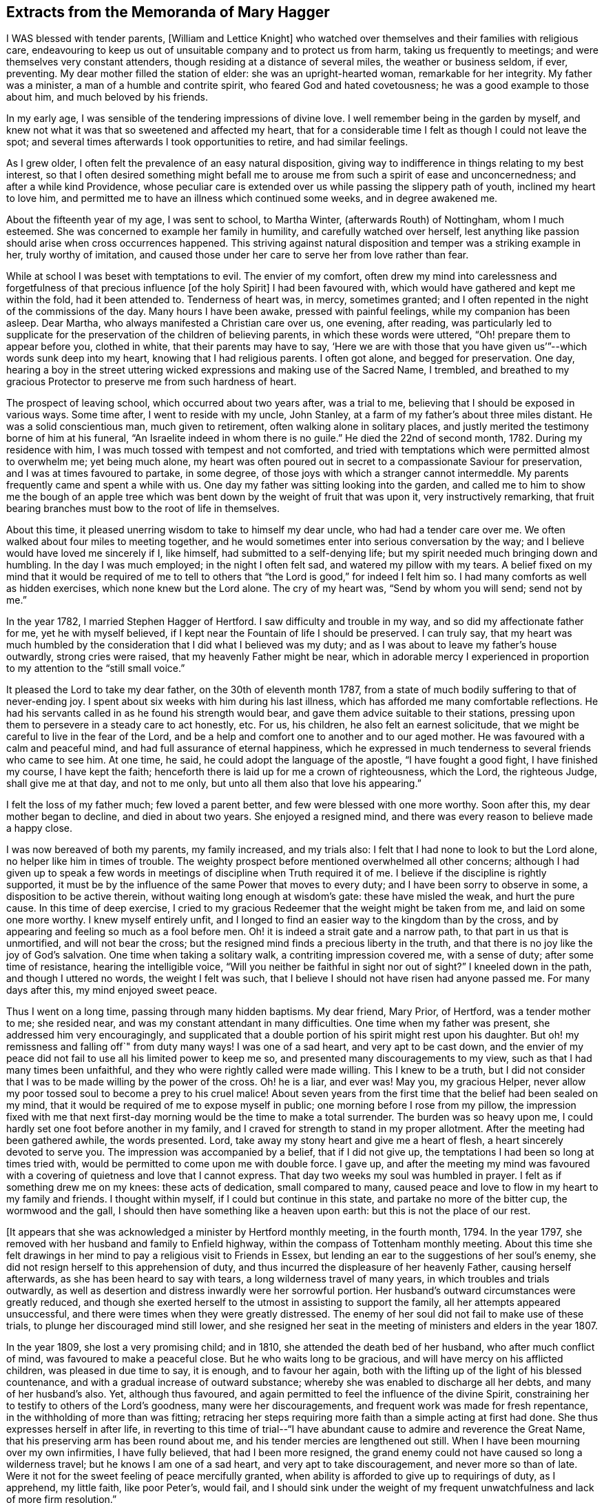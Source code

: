 == Extracts from the Memoranda of Mary Hagger

I WAS blessed with tender parents, +++[+++William and Lettice Knight]
who watched over themselves and their families with religious care,
endeavouring to keep us out of unsuitable company and to protect us from harm,
taking us frequently to meetings; and were themselves very constant attenders,
though residing at a distance of several miles, the weather or business seldom, if ever,
preventing.
My dear mother filled the station of elder: she was an upright-hearted woman,
remarkable for her integrity.
My father was a minister, a man of a humble and contrite spirit,
who feared God and hated covetousness; he was a good example to those about him,
and much beloved by his friends.

In my early age, I was sensible of the tendering impressions of divine love.
I well remember being in the garden by myself,
and knew not what it was that so sweetened and affected my heart,
that for a considerable time I felt as though I could not leave the spot;
and several times afterwards I took opportunities to retire, and had similar feelings.

As I grew older, I often felt the prevalence of an easy natural disposition,
giving way to indifference in things relating to my best interest,
so that I often desired something might befall me to arouse
me from such a spirit of ease and unconcernedness;
and after a while kind Providence,
whose peculiar care is extended over us while passing the slippery path of youth,
inclined my heart to love him,
and permitted me to have an illness which continued some weeks,
and in degree awakened me.

About the fifteenth year of my age, I was sent to school, to Martha Winter,
(afterwards Routh) of Nottingham, whom I much esteemed.
She was concerned to example her family in humility, and carefully watched over herself,
lest anything like passion should arise when cross occurrences happened.
This striving against natural disposition and temper was a striking example in her,
truly worthy of imitation,
and caused those under her care to serve her from love rather than fear.

While at school I was beset with temptations to evil.
The envier of my comfort,
often drew my mind into carelessness and forgetfulness
of that precious influence +++[+++of the holy Spirit]
I had been favoured with, which would have gathered and kept me within the fold,
had it been attended to.
Tenderness of heart was, in mercy, sometimes granted;
and I often repented in the night of the commissions of the day.
Many hours I have been awake, pressed with painful feelings,
while my companion has been asleep.
Dear Martha, who always manifested a Christian care over us, one evening, after reading,
was particularly led to supplicate for the preservation
of the children of believing parents,
in which these words were uttered, "`Oh! prepare them to appear before you,
clothed in white, that their parents may have to say,
'`Here we are with those that you have given us`'`"--which words sunk deep into my heart,
knowing that I had religious parents.
I often got alone, and begged for preservation.
One day,
hearing a boy in the street uttering wicked expressions
and making use of the Sacred Name,
I trembled,
and breathed to my gracious Protector to preserve me from such hardness of heart.

The prospect of leaving school, which occurred about two years after, was a trial to me,
believing that I should be exposed in various ways.
Some time after, I went to reside with my uncle, John Stanley,
at a farm of my father`'s about three miles distant.
He was a solid conscientious man, much given to retirement,
often walking alone in solitary places,
and justly merited the testimony borne of him at his funeral,
"`An Israelite indeed in whom there is no guile.`"
He died the 22nd of second month, 1782.
During my residence with him, I was much tossed with tempest and not comforted,
and tried with temptations which were permitted almost to overwhelm me;
yet being much alone,
my heart was often poured out in secret to a compassionate Saviour for preservation,
and I was at times favoured to partake, in some degree,
of those joys with which a stranger cannot intermeddle.
My parents frequently came and spent a while with us.
One day my father was sitting looking into the garden,
and called me to him to show me the bough of an apple tree which
was bent down by the weight of fruit that was upon it,
very instructively remarking,
that fruit bearing branches must bow to the root of life in themselves.

About this time, it pleased unerring wisdom to take to himself my dear uncle,
who had had a tender care over me.
We often walked about four miles to meeting together,
and he would sometimes enter into serious conversation by the way;
and I believe would have loved me sincerely if I, like himself,
had submitted to a self-denying life;
but my spirit needed much bringing down and humbling.
In the day I was much employed; in the night I often felt sad,
and watered my pillow with my tears.
A belief fixed on my mind that it would be required of me to tell
to others that "`the Lord is good,`" for indeed I felt him so.
I had many comforts as well as hidden exercises, which none knew but the Lord alone.
The cry of my heart was, "`Send by whom you will send; send not by me.`"

In the year 1782, I married Stephen Hagger of Hertford.
I saw difficulty and trouble in my way, and so did my affectionate father for me,
yet he with myself believed, if I kept near the Fountain of life I should be preserved.
I can truly say,
that my heart was much humbled by the consideration
that I did what I believed was my duty;
and as I was about to leave my father`'s house outwardly, strong cries were raised,
that my heavenly Father might be near,
which in adorable mercy I experienced in proportion
to my attention to the "`still small voice.`"

It pleased the Lord to take my dear father, on the 30th of eleventh month 1787,
from a state of much bodily suffering to that of never-ending joy.
I spent about six weeks with him during his last illness,
which has afforded me many comfortable reflections.
He had his servants called in as he found his strength would bear,
and gave them advice suitable to their stations,
pressing upon them to persevere in a steady care to act honestly, etc.
For us, his children, he also felt an earnest solicitude,
that we might be careful to live in the fear of the Lord,
and be a help and comfort one to another and to our aged mother.
He was favoured with a calm and peaceful mind,
and had full assurance of eternal happiness,
which he expressed in much tenderness to several friends who came to see him.
At one time, he said, he could adopt the language of the apostle,
"`I have fought a good fight, I have finished my course, I have kept the faith;
henceforth there is laid up for me a crown of righteousness, which the Lord,
the righteous Judge, shall give me at that day, and not to me only,
but unto all them also that love his appearing.`"

I felt the loss of my father much; few loved a parent better,
and few were blessed with one more worthy.
Soon after this, my dear mother began to decline, and died in about two years.
She enjoyed a resigned mind, and there was every reason to believe made a happy close.

I was now bereaved of both my parents, my family increased, and my trials also:
I felt that I had none to look to but the Lord alone,
no helper like him in times of trouble.
The weighty prospect before mentioned overwhelmed all other concerns;
although I had given up to speak a few words in meetings
of discipline when Truth required it of me.
I believe if the discipline is rightly supported,
it must be by the influence of the same Power that moves to every duty;
and I have been sorry to observe in some, a disposition to be active therein,
without waiting long enough at wisdom`'s gate: these have misled the weak,
and hurt the pure cause.
In this time of deep exercise,
I cried to my gracious Redeemer that the weight might be taken from me,
and laid on some one more worthy.
I knew myself entirely unfit,
and I longed to find an easier way to the kingdom than by the cross,
and by appearing and feeling so much as a fool before men.
Oh! it is indeed a strait gate and a narrow path, to that part in us that is unmortified,
and will not bear the cross; but the resigned mind finds a precious liberty in the truth,
and that there is no joy like the joy of God`'s salvation.
One time when taking a solitary walk, a contriting impression covered me,
with a sense of duty; after some time of resistance, hearing the intelligible voice,
"`Will you neither be faithful in sight nor out of sight?`"
I kneeled down in the path, and though I uttered no words, the weight I felt was such,
that I believe I should not have risen had anyone passed me.
For many days after this, my mind enjoyed sweet peace.

Thus I went on a long time, passing through many hidden baptisms.
My dear friend, Mary Prior, of Hertford, was a tender mother to me; she resided near,
and was my constant attendant in many difficulties.
One time when my father was present, she addressed him very encouragingly,
and supplicated that a double portion of his spirit might rest upon his daughter.
But oh! my remissness and falling off`" from duty many ways!
I was one of a sad heart, and very apt to be cast down,
and the envier of my peace did not fail to use all his limited power to keep me so,
and presented many discouragements to my view,
such as that I had many times been unfaithful,
and they who were rightly called were made willing.
This I knew to be a truth,
but I did not consider that I was to be made willing by the power of the cross.
Oh! he is a liar, and ever was!
May you, my gracious Helper,
never allow my poor tossed soul to become a prey to his cruel malice!
About seven years from the first time that the belief had been sealed on my mind,
that it would be required of me to expose myself in public;
one morning before I rose from my pillow,
the impression fixed with me that next first-day
morning would be the time to make a total surrender.
The burden was so heavy upon me, I could hardly set one foot before another in my family,
and I craved for strength to stand in my proper allotment.
After the meeting had been gathered awhile, the words presented.
Lord, take away my stony heart and give me a heart of flesh,
a heart sincerely devoted to serve you.
The impression was accompanied by a belief, that if I did not give up,
the temptations I had been so long at times tried with,
would be permitted to come upon me with double force.
I gave up,
and after the meeting my mind was favoured with a
covering of quietness and love that I cannot express.
That day two weeks my soul was humbled in prayer.
I felt as if something drew me on my knees: these acts of dedication,
small compared to many,
caused peace and love to flow in my heart to my family and friends.
I thought within myself, if I could but continue in this state,
and partake no more of the bitter cup, the wormwood and the gall,
I should then have something like a heaven upon earth:
but this is not the place of our rest.

+++[+++It appears that she was acknowledged a minister by Hertford monthly meeting,
in the fourth month, 1794.
In the year 1797, she removed with her husband and family to Enfield highway,
within the compass of Tottenham monthly meeting.
About this time she felt drawings in her mind to
pay a religious visit to Friends in Essex,
but lending an ear to the suggestions of her soul`'s enemy,
she did not resign herself to this apprehension of duty,
and thus incurred the displeasure of her heavenly Father, causing herself afterwards,
as she has been heard to say with tears, a long wilderness travel of many years,
in which troubles and trials outwardly,
as well as desertion and distress inwardly were her sorrowful portion.
Her husband`'s outward circumstances were greatly reduced,
and though she exerted herself to the utmost in assisting to support the family,
all her attempts appeared unsuccessful,
and there were times when they were greatly distressed.
The enemy of her soul did not fail to make use of these trials,
to plunge her discouraged mind still lower,
and she resigned her seat in the meeting of ministers and elders in the year 1807.

In the year 1809, she lost a very promising child; and in 1810,
she attended the death bed of her husband, who after much conflict of mind,
was favoured to make a peaceful close.
But he who waits long to be gracious, and will have mercy on his afflicted children,
was pleased in due time to say, it is enough, and to favour her again,
both with the lifting up of the light of his blessed countenance,
and with a gradual increase of outward substance;
whereby she was enabled to discharge all her debts, and many of her husband`'s also.
Yet, although thus favoured,
and again permitted to feel the influence of the divine Spirit,
constraining her to testify to others of the Lord`'s goodness,
many were her discouragements, and frequent work was made for fresh repentance,
in the withholding of more than was fitting;
retracing her steps requiring more faith than a simple acting at first had done.
She thus expresses herself in after life,
in reverting to this time of trial--"`I have abundant
cause to admire and reverence the Great Name,
that his preserving arm has been round about me,
and his tender mercies are lengthened out still.
When I have been mourning over my own infirmities, I have fully believed,
that had I been more resigned,
the grand enemy could not have caused so long a wilderness travel;
but he knows I am one of a sad heart, and very apt to take discouragement,
and never more so than of late.
Were it not for the sweet feeling of peace mercifully granted,
when ability is afforded to give up to requirings of duty, as I apprehend,
my little faith, like poor Peter`'s, would fail,
and I should sink under the weight of my frequent
unwatchfulness and lack of more firm resolution.`"

In reviving these circumstances, which she would often speak of to her intimate friends,
with tears of gratitude to him who had delivered her out of all her afflictions,
it is hoped that warning, instruction, and encouragement may be derived by the reader;
at the same time we feel it like rearing a little
altar of praise to him whose compassions fail not,
but who enables the upright to hold on their way,
fixing their hearts in humble trust on him alone.]

My brother, William Knight died the 17th of second month, 1814, in his 58th year.
"`Mark the perfect man, and behold the upright; for the end of that man is peace.`"
He was buried at Chelmsford; a very large and quiet meeting was held on the occasion,
which was graciously owned by the presence of him who visited this my dear brother,
and inclined his heart to seek and serve him during a life of affliction,
and through whose mercy he has no doubt entered the kingdom of everlasting rest.

Eighth month 4th.--Dear A. S. was buried at Tottenham: S. G. was at the interment,
it was a memorable time, he was much favoured in testimony,
and the meeting also with a sweet calm.

Second month 26th, 1815.--Returned from the funeral of Mary Prior.
She might justly be termed "`a mother in Israel,`"
evidently feeling true love to clothe her heart,
and in it endeavouring to cherish the least appearance of good in all.
Her life and conduct were edifying and reaching;
her reverent awful waiting in silent meetings was often an incitement to diligence;
her ministry, deep and powerful, has often roused a longing of soul,
in some who were favoured to be intimately acquainted with her,
for ability to follow her as she followed Christ, the captain of the saint`'s victory.

10th.--Poor and low, but not forsaken.
When a little feasting has been permitted, O my soul,
be willing to fill up your part of suffering,
for his sake who died to purchase everlasting life for you.
After about a month`'s confinement by inflammation of my eyes, they are now restored.
Oh! that this afflicting circumstance may awaken my mind to more diligence,
that the awful sound may never be heard in my ears, "`The summer is ended,
the harvest is past, and you are not saved!`"

28th.--My sister and myself left home to visit our relations in Essex,
and were at Chelmsford meeting on fourth-day.
I felt very poor and forsaken, lamenting my backwardness to duty,
and longed for more strength and faith.
May I endeavour more and more for ability to adopt the language,
"`Let others do as they may, as for me and my house,
we will serve the Lord,`" We were out about three weeks,
and I returned home better satisfied than I had reason to expect,
having renewed cause to admire the tender dealings of a faithful Creator.

Sixth month 25th. Attended the funeral of F. P. She had been at meeting in usual health,
went to bed, and died in her sleep: an awful but +++[+++doubtless]
a happy change for her.
May so striking an event arouse us careless ones to more watchfulness,
and prove an incitement to make our calling and election sure.

Seventh month 9th,
monthly meeting.--I believed it right for me to bear testimony
to the exemplary life of our late dear friend F. P.,
and was rewarded with peace.

Eighth month 26th.--My dear daughter Elizabeth was taken ill,
and little did I think that it would prove fatal.
After about eleven days of deep suffering, she was, without the shadow of a doubt,
happily released on the 4th of ninth month.
Oh! the anguish and distress I felt, is beyond words to express:
her mind was preserved quiet and calm, and her end was blessed.
The funeral took place at Tottenham, on the 9th, a meeting was held on the occasion.
"`Blessed are the dead that die in the Lord.`"
Shall we call in question the ways of the Almighty,
or hesitate to believe that the Judge of all the earth does right?
I had previous to this affliction, been advised to try sea air to recover my health,
my son and daughter who resided at Ashford, persuaded me to return with them,
from which I went on to Folkstone, where I stayed about a month,
and spent it in the bitterness of my soul.
Oh! may the everlasting arm continue to be underneath in all our afflictions,
give us strength to trust in him, to fear him, and to take courage.

+++[+++Extract from a letter written to a friend at this time.]

My dear friend, I hope it will be excusable,
if in the bitterness of my heart I unfold a little into your bosom,
whom I have long looked to as a father in experience,
and have before now had much consolation in your communications;
though in the present conflict,
I feel afraid to look or to wish for it from any
quarter but the true source of everlasting help;
and that seems withheld,--it is a fountain sealed.
Had I strength to believe his mercies are continued,
his lovingkindness lengthened out still, then I should have hope.
But now I seem overwhelmed; the depression of my mind is heavier than I know how to bear,
and temptation follows me;
the envier of my peace is indeed as a roaring lion seeking to devour the good,
if any ever prevailed.
Oh! that I could feel my confidence again renewed in that everlasting Helper,
whom I have of late believed it my duty to recommend to others,
more frequently than has been the case some years past;
but have felt greater discouragement of late than words can express,
sometimes giving up pretty freely, sometimes holding back a part.

If I had it in my power I dare not call my dear Elizabeth back again:
I know it is a duty to stand resigned to every dispensation of divine Providence,
but I cannot attain to it.
I wish I could hide myself in a cave of the earth,
where I could mourn out my days in sorrow, and see man no more;
or that the Almighty would be pleased to support with his life-giving presence,
while the waves and the billows pass over.
I often desire to have my punishment in this life,
if I may but enjoy the enriching presence of Him whom my soul has loved,
when these few moments of affliction, of pain and sorrow are over.
Oh! that we may have our rest secure where the wicked cease from troubling,
and where the weary find rest, I have been afraid to desire help,
except from him who alone knows I feel unable to offer a sigh or a tear,
or scarcely to breathe for help; but may he who cares for the sparrows, in his own time,
care for me and others, who are tried as to a hair`'s breadth.

Your affectionate friend,

M+++.+++ Hagger

Tenth month 29th. Our quarterly meeting was large and satisfactory,
many little seasonable offerings in the forepart; and towards the end,
dear B. W. sweetly addressed a hidden, afflicted state,
and several times expressed encouragement to such, to hold on their way.
After which S. H. concluded the meeting in supplication,
which I consider the most solemn worship attainable.

After a considerable time of hesitation about going to Ashford,
I left home for that purpose 28th of first month 1818.--My mind on the way was
so calm and peaceful as caused me to think I was not out of my place.

Sixth month 1820,--At the last yearly meeting,
many sensibly felt the extendings of divine regard.
S+++.+++ G. who is lately returned from Russia, and J. A, visited the women`'s meeting,
and had a very instructive testimony, recommending us to a state of passiveness,
as clay in the hands of the potter,
and to become passive even as the mire in the streets.
S+++.+++ G. left London soon after, and returned to the bosom of his friends.

Tenth month 21st.--How unspeakably awful is the prospect of a never-ending existence,
which cannot change! and how are the branches of our family
cut down as on the right hand and on the left!

I spent a few days pleasantly with my kind friend E. H. at Hertford:
we went to see a friend in declining health, sat a little time together,
and were refreshed.
We dined with a relation, where a few words solemnly impressed me, and though to give up,
felt as near as parting with a right hand or a right eye, it was sealed on my mind,
that if I did not bear the cross, I should not obtain the crown.
On my return, I seemed as though sitting under my own vine and under my own fig-tree,
where none shall make afraid.
After meeting, I returned home.
In a little retirement this morning, I was owned with the precious feeling of good,
which I covet above all things.
O Lord, preserve me in the decline of life from a state of gloom and insensibility,
and grant a lively hope in your mercy.

First month 23rd, 1825.
+++_______+++`'s child was buried at Tottenham.
After meeting, my poor unwatchful mind fell into deep distress,
through neglect of attending to the still small voice,
or an intimation to be with them at the grave side.
Oh! the heart-felt pain that followed me.
"`If your own heart condemn you, God is greater.`"
I begged for mercy and strength to rise above the fear of my fellow creatures.

24th.--I was favoured with a little more calm, and opened the Bible on the 42nd Psalm,
11th verse, "`Why are you cast down, O my soul?
and why are you disquieted within me?
Hope in God, for I shall yet praise him, who is the health of my countenance and my God.`"
Towards morning my stubborn will gave way a little, and I had a sweet sleep.
It is a mercy to know our sins to go before hand to judgment,
and to feel the poor tossed mind to be stayed on a faithful Creator.

Second month 5th.--Standing by the grave of J. M., I felt a necessity to expose myself.
I returned home with the reward of peace,
which humbled my mind under a sense of forgiveness for my former withholding.

Tenth month 11th.--Returned from Kent, where I spent about nine weeks pleasantly,
and I hope not grown worse in best things.

11th month 2nd.--I have had for about a week past a violent attack of nervous headache;
and my outward prospects on account of health are dull and gloomy.
Oh! may my soul be more firmly established on that Rock that is both sure and steadfast.

13th.--After feeling a pressing necessity I kneeled
down by poor afflicted J. M.`'s bedside,
and I hope rightly petitioned for him and myself,
that we might not be forsaken in old age and affliction.
The recollection of this opportunity afforded me much satisfaction.

1826,
ninth month 18th.--Returned from Ashford where I had spent six weeks much to my satisfaction,
and three weeks at Folkstone, part of the time in illness,
which though painful was not unprofitable.
I had to admire the tender dealings of the Most High;
and have no reason to regret my visit to this place.
I was by myself, which is what I have long wished to be,
and was favoured with some sweet refreshing seasons in my secret retirements.

First month 26th,
1827.--O you who have in abundant mercy condescended to be the guide of my early age,
when under the care of tender parents,
I have abundant cause to commemorate your lovingkindness and fatherly care over me.
If I had been in all things faithful to your commands,
how would my peace have flowed as a river.
Although I have painfully to reflect on many omissions and commissions,
I have many times experienced that there is mercy with you that you may be feared.
And now I pray you to be the support of my old age.
Oh! cause my mind to be fixed on you, O everlasting rock of ages.

Fourth month 4th.--You who have all power in your hand, in heaven and on earth,
oh! that it would please you so to humble my heart, that I might have no will of my own,
but feel perfect resignation to your holy will in all things.
You have promised a blessing to the poor in spirit,
forget not one who is as a worm and no man before you.
The distressing pain in my head is very trying to bear; grant patience,
and cause it to prove as the refiner`'s fire and as the fuller`'s soap.

Seventh month 16th.--This morning the pain in my head was very distressing; I was low,
thinking the awful summons was at hand, yet was favoured to feel calm and quiet,
and endeavoured to pray for perfect resignation,
and "`that I might die the death of the righteous,
and that my last end might be like his.`"

Perusing the writings of our worthy predecessors often proves instructive.
My heart was affected this day in reading the life of John Crook,
where I found this striking passage, copied from the margin of an old Bible,
printed about the year 1599: "`When the mind thinks nothing,
when the soul covets nothing, and the body acts nothing,
that is contrary to the will of God, this is perfect sanctification.`"

To a Friend.

Ashford, 1827.

My dear friend,

Your affectionate lines were truly acceptable;
it is indeed a consolation to believe we are not alone in the tribulated path.
Job Scott calls it "`an old beaten path.`"
I well remember your kindness to me long since,
and when you feel an inclination to drop a mite, as you call it, do not withhold.
Remember the effect of a small instrument formerly,
when the command was given to sound the rams`' horns, and the people joined in the shout.
I believe little offerings are as humiliating to give up to as longer testimonies,
and if they are all that is required, the reward is sure.

+++[+++Speaking of her apprehension of duty to appear in meetings, she says,]
The awful engagement has been an exercise to me from early life.
None knew the pantings of my heart; I could not let him go, and my stubborn,
disobedient will would not give up to serve him freely; if my life had been required,
it would have been an easier sacrifice.
I have for many months and years gone bowed under these humiliating feelings,
begging that the impression might be taken from me, and laid on some one more fit.
I have abundant cause to admire and reverence the great Name,
that his preserving arm has been round about,
and his tender mercies are lengthened out still.
I much desire, my dear friend,
to be preserved from a wish to live on the labour of others,
but to be resigned to do the work assigned me, and to be strengthened,
now in my declining age,
when I am made sensible of forgiveness for many omissions that are passed;
in future to make strait steps to the land of rest.
I should like you to mention the subject of my leaving Tottenham to;
I have a good opinion of her judgment, and love her much; she will I hope,
as well as yourself, weigh the matter for me: it seems no light thing;
and if she or yourself have a few words for me, it will be acceptable: if it is reproof,
I can bear it, and if encouragement, I hope it will do me good.
When you are favoured with ability for prayer, or panting for preservation,
remember your poor unworthy friend,

Mary Hagger.

+++[+++This year, 1827, she removed to Ashford,
within the compass of Folkstone monthly meeting,
and was re-acknowledged a member of the Select meeting in fifth month 1830.]

Third month 19th.--I arrived safely at Newington, and found my dear children well.
Not having been at Tottenham for a considerable time,
I felt a renewed regard for many friends whom I had known and loved,
many years before I left.
I called and took leave of several,
and in two families a few words arose as a sacrifice called for,
and obedience procured the reward.

Looking towards our little meeting at Ashford,
my mind is affected with weighty reflections.
How shall so poor a creature as I go in and out,
so as to give no occasion of stumbling to the honest inquirer.
Truly the fields appear white unto harvest in many places;
may the great Husbandman be pleased, in the riches of his love to raise up, qualify,
and send many faithful labourers into his harvest.
Oh! for a deeper sense of gratitude than I have yet known.
Great and marvellous are your works, O Lord! past finding out by your poor creatures!

After my return home, I fell into much poverty of spirit.
I seemed to have no strength to feel after what I had so often coveted;
and striving to wait in the quiet, these words presented, "`I am a stranger in the earth,
hide not your commandments from me.`"
"`Will the Lord cast off forever?
Will he be favourable no more?
Is his mercy clean gone forever?
Does his promise fail forever more?
Has God forgotten to be gracious?
Has he in anger shut up his tender mercies?`"
These expressions of the Psalmist raised in me similar pantings of heart.
May you, O Lord! be my shield, and the lifter up of my head.

Eighth month 1st.--We were favoured with a visit from J. H. of Lancashire,
who is visiting the county.
Our little company met on sixth-day evening,
and we were favoured with a heart-tendering season.
His appearance and exemplary conduct afforded a striking example of humility and self-denial.
The company of dedicated servants thus sent, I consider,
as a renewed visitation of Divine love.

After this visit, distress and woe again became my bitter cup.
I looked back on many circumstances of my chequered life with doubting and fear.
Thick darkness covered me.
I sought him whom, in the days of my youth, I loved above all other enjoyments;
but he hid his face from me.
I sought him by night and by day, but found him not.
The God and Father of the faithful is not dealing with me according to my deserts,
but according to his own lovingkindness and tender mercy.
"`I will (says the Lord) bring the blind by a way that they know not,
and lead them in paths that they have not known: I will make darkness light before them,
and crooked paths straight; these things will I do unto them,
and will not forsake them.`"
"`I will go before you and break in pieces the gates of brass,
and cut the bars of iron asunder, and will give you the treasures of darkness,
and the hidden riches of secret places.`"
How precious are the Scriptures when opened by their
Divine Original! they are as honey from the rock,
yes, sweeter than the honey comb.

18th.--I have been tried much, for the last two weeks, by indisposition,
which brought me very low; my bodily strength failed,
and my little stock of faith was tried to a hair`'s breadth.
The volume of the book within and without seemed sealed as with seven seals,
that none could open but the Lion of the tribe of Judah, who can quicken the dead,
and call the things which are not as though they were.
Oh! that I could come into his presence, and plead with him,
as a man pleads with his friend.
But though I see him not, yet judgment is with him; therefore, O my soul, trust in him.

Oh! that myself and my beloved children may be permitted
to go down again and again to the very bottom of Jordan,
the river of God`'s judgment, that we may be cleansed from every defilement,
and the precious part in us be prepared to unite with those,
who are already centred in happiness, in a song of praise.

Ninth month 7th.--Attended a preparative meeting,
the forepart of which was deeply exercising; but before we separated,
light broke forth and dispersed the cloud,
and enabled us in effect to adopt the language of the woman formerly,
"`Rejoice with me for I have found the piece that was lost.`"

23rd.--Our quarterly meeting was held about this time at Maidstone.
A solemn quiet prevailed, and I believe the meeting was preciously owned,
particularly in the forepart.
I came home in the evening poorly in health, and stripped and low in mind,
though I felt no condemnation.
Surely the tendering love of Him who dwelt in the bush,
is present everywhere if sought after.
It is so prevalent in our little meetings, where only six or seven assemble,
that I sometimes long for a meeting day.
Oh! may we, in deep humility, number our blessings,
and prize our inestimable privilege of sitting together
without interruption from any form of words.

29th.--My health in the course of this week has been improved;
but where has been the return of gratitude to the Preserver of men,
who brings down to the grave and lifts up?
Like the unstable element whose billows run very high, and wave succeeds to wave,
so rest and quiet seem to take their leave of us; but man did not make himself,
neither can he deliver or preserve himself;
yet I believe in those seasons of deep distress,
poor mortals are under the immediate and particular care of the Most High;
and in the language of one of his favoured servants we may say,
"`There are none so near fainting but he puts his arm under their head.`"
"`He marks our wanderings and knows the path we take.`"

First month 4th, 1828.--Still poorly, hardly able to sit meeting,
or do my share of labour therein.
Oh! that a faithful Creator would see fit to release me from this poor diseased tabernacle,
that through the merits of a dear Redeemer the precious
part might ascend to him who gave it!
How have you broken in and tendered my heart!

Tenth month 21st.--I can say, your rod and your staff they comfort me.
Surely Jehovah is good to Israel,
graciously regarding the low state of those that seek him, and that think upon his name.
He knows our frame and remembers that we are dust.
Through every trying exercise, may the seed sown in much debility, grow,
till mortality be swallowed, up of life!

Fifth month 18th.--I left home, for Maidstone, and next day reached Tottenham,
intending to be at the yearly meeting;
but was so unwell that most of the time was spent there.
You, who do all things well, can bring near to the grave, and raise up at your pleasure.
Under every permission of your providence,
strengthen my heart with increasing faith to trust and not be afraid.
I have nothing that I can return unto you for your abundant and adorable mercies,
nor have I any hope of admission into your kingdom of rest and peace,
but through the intercession of your dear and beloved Son;
who takes away the sins of the world, who was wounded for our transgressions,
who was bruised for our iniquities, and by whose stripes we are healed.

I was favoured to attend three of the sittings of the yearly meeting,
stayed from home till the 10th of seventh month,
and was then so far recovered as to be able to return to Ashford.

Seventh month 15th,--Lying on the bed, very low and poorly,
I was favoured to look towards the God of patience and consolation;
my heart was tenderly affected with love for the whole creation,
for whom our dear Redeemer suffered, and for my own affectionate children,
with their near connections, in particular.
Oh! may they be blessed with the dew of heaven,
may the blessing of the everlasting hills rest upon them!
My mind returned to its own exercise, in which a sweet calm was felt, and I rejoiced,
with many tears, in the God of my salvation.

Ninth month 2nd.--Sitting in our little meeting today,
I thought I never felt my mind more replenished with love to our holy Helper,
from whom are all our well-springs; and also to the few with whom I was gathered.
Coming home and speaking to a friend, I got off my guard,
which caused leanness and poverty, though not much distress.
This will be the case till every obstruction be removed,
and infinite goodness is pleased to take full possession of the heart,
and to bind the strong man, spoiling all his goods.

Two very dull meetings; some desire was felt to wait on the holy Helper,
in absolute dependence, in nothingness of self;
but something seemed like a bar in the way: much rubbish is collected,
that prevents our getting into the closet and shutting to the door.

Tenth month 18th.--I felt pain of heart for lack
of more attention to the still small voice,
in our afternoon meeting.
O you who are the Helper of the poor and the needy in their distress,
be pleased to cause my heart to be more and more subject to your blessed will,
that so I may be permitted to partake of your presence, which is better than life.
"`Who is a God like unto you, who pardon iniquity,
and pass by the transgression of the remnant of your heritage?
You retain not your anger forever, because you delight in mercy.`"

21st.--At our little meeting I felt more calm and serene than sometimes.
He that allures into the wilderness can open a door of hope, forever blessed be his name!
Oh! that I possessed more of the spirit of Caleb and Joshua, who followed the Lord fully,
and through faith and patience inherited the promised land.

Twelfth month 14th.--I attended a quarterly meeting at Folkstone,
and believe many were sensible of feelings resembling the mantle cast over Elisha formerly.
What a privilege we enjoy!
May none professing with us forsake +++[+++Christ]
the fountain of living water, who said,
"`If any man thirst let him come unto me and drink,`" and turn
aside to the corrupt channels of carnal reason and creaturely power;
for if so, the strong shall be as tow, and the maker of it as a spark,
when the Lord shall shake terribly the earth,
and exalt his only begotten Son as the refuge of the poor,
and the strong-hold of the daughter of Zion.

23rd.--I met at our week-day meeting with three besides myself,
and much desired that the drawing back of others might not operate to discourage any.
The blessing is not confined to the multitude,
and if we are favoured to meet with the beloved of souls, the chief of ten thousand,
we may rejoice that we have found the pearl of great price.

First month 8th,
1827.--I heard of the death of J. B. When I consider how many way-marks are removed,
and view with awfulness the shade of dissolution as at the threshold of my door,
oh! that I could possess an unshaken hope,
that a standard will be raised up against the king of terrors,
so that death may be a welcome messenger, as was the case with our dear ancient Friend,
who is gathered into the garner of everlasting rest, as a shock of corn in its season!

Second month 6th.--Commences the seventy-second year of my age.
Through unutterable mercy I have numbered many days,
compared with the generality of the human race, and yet, on looking back,
I am ready to say, few and evil have been the days of the years of my pilgrimage.
I find I have neither storehouse nor barn, nor a rag to cover my many errors,
but all are open and bare to the view of Him with whom we have to do,
and who comforted his followers by reminding them,
that they were of more value than many sparrows.

Third month 21st.--I went to Dover to the funeral of +++_______+++
who left a sweet babe about nine days old.
A watchful providence owned some of our minds with a fresh feeling of his goodness,
which is ancient and new.
A consoling hope was entertained of the eternal well-being of the deceased,
that her tears strewed in secret were accepted,
and that she now has the blessed enjoyments of that city, where none can say I am sick.
Such as still go mourning on their way, saying, "`Spare your people, O Lord,
and give not your heritage to reproach,`" he is giving
at times to experience the oil of joy for mourning,
and the garment of praise for the spirit of heaviness.
These are of that number "`who did all eat of the same spiritual food,
and did all drink of the same spiritual drink,
for they drank of that spiritual Rock that followed them, and that Rock was Christ.`"

Fifth month 12th, 1830.--Our monthly meeting was held at Ashford, a memorable day to me.^
footnote:[The day in which she was reinstated a minister by Folkstone monthly meeting.]
May the God of all grace, in his unmerited condescension, so watch over and stay my mind,
that I may give no offence, either to Jew or Gentile,
or bring dishonour on his church or people!

17th, second day.--On the first sitting down of the yearly meeting,
we were favoured with a precious covering,
my mind was humbled under a sense of its many deficiencies, of how much I owe,
and that I possess nothing that I can offer in return for such unspeakable blessings.

The meeting ended on the seventh-day week by a meeting
of ministers and elders in the morning.
"`Watch and pray,`" has sweetly occurred to my mind, and for this good end,
"`that you enter not into temptation;`" by which the vessel
may be preserved in sanctification and honour,
and the immortal birth have its habitation in a purified temple.
Then may the new heavens and the new earth break forth into singing,
because the Lord comforts his people, and has mercy on his afflicted.
We returned home and attended the quarterly meeting at Dover, it was a time of feeding,
in a good degree, so that many could say, in the disciples`' language,
that they lacked nothing.

You have, O gracious Father! condescended, in the days of my youth to visit my soul,
and incline it to seek your tendering presence, +++[+++whereby]
I have often felt as a worm, and no man before you--you have been,
according to my attention to your inspeaking word, a sure guide, a director,
and deliverer in various trials and difficulties; and now in my declining age,
when health and strength fail, I crave, your merciful assistance and protection,
that so your light, that was a light to David`'s feet and lantern to his path,
may be mine, and prove the joyful theme of my evening song.

Seventh month 14th.--My son and daughter being gone to the Monthly meeting,
I went to our meeting and sat by myself, and had no cause to repent.
Desires were felt to be under the influence of that power,
which can enable to do or to suffer whatever is best for me;
but this is hard to flesh and blood;
what need we have to seek Him who alone remains to be the helper of the needy!

In the beginning of the seventh month I received the affecting
information of the death of my only surviving son,
which occurred in a foreign country, after an absence of twelve years.
Though consoled with the hope that his long affliction had been sanctified to him,
and that he was mercifully removed from the evil to come,
I felt this bereavement an addition to the tribulations which have befallen me.

What a comfort to be favoured with an evidence that our election is made sure!
Yet even to those who arrive at this state of being in Him who is the elect,
the evidence of it may be withheld, and doubts at times may continue to assail them:
nevertheless "`the foundation of God stands sure, having this seal,
the Lord knows them that are his.`"

Twelfth month 14th.--Our Monthly meeting: the Select meeting, the evening before,
was a time of refreshment.
The words of the Psalmist were brought to my mind, "`The Lord preserves the simple;
I was brought low and he helped me.`"
We were favoured with the company of two devoted travellers in the good cause,
whose solid example was strengthening to some of
us whose hands often hang down and knees smite together.
Oh! for a mind more redeemed from these lower enjoyments,
and an entire subjection to the will of my heavenly Father in all things!
I hope I shall not complain, nor think my sufferings hard.
I am mortal, and must decay as to the outward,
but I am at times comforted in a hope that the inward man gains a little strength;
more however is necessary to come to a certainty of being prepared for
admittance into heaven when the spirit leaves this mortal tabernacle.

19th.--O my soul! what an awful situation you are placed in!
May you be so attentive to the voice of Him that speaks from heaven,
that nothing may hinder your duty to your God.

29th.--We had the company of +++_______+++ and +++_______+++,
who were engaged in visiting part of the families of this Monthly meeting.
They seemed low and deeply exercised.
How acceptable, in the Lord`'s time, are the returns of a renewal of strength;
and when in mercy this is vouchsafed, what consolation does it afford,
that as a father pities his children, so does the Lord pity those who love and serve him.
My mind was depressed: I longed to sit, as Mary did, at the feet of the blessed Redeemer.

Extract of a Letter to a Friend

Ashford, Second month 15th, 1831.

My dear friend,

I have been looking at the date of your affectionate letter:
I remember it raised a feeling in my heart then that did me good,
and the same is revived again.
But how soon do these tender impressions, like a shadow, pass away!
Every state seems to require steady watchfulness, and how difficult is it to keep to.
This morning at meeting, I thought we were favoured to feel real refreshment,
a little heavenly dew which replenished my feeble mind.
I returned better than I went,
and it afforded some hope of being fed again in the afternoon.
But O, how was my mind wandering before I was aware,
forgetting the solemn occasion for which we were met.
But the good remembrancer is ever watching over us for good;
the arm of His tender mercy is stretched out still,
to bring such wanderers back through painful steps,
and to direct safely to His fold of everlasting rest,
all those who are devoted faithfully to follow Him;
and whose hearts are entirely given up and willing
to be counted by all men as fools for His sake.
It is this renunciation of every selfish will, a becoming like passive clay,
which I long to experience; then I do believe hard things will be made easy,
and resignation given to follow the Lamb whithersoever he is pleased to lead,
though it may be through many tribulations and deep provings.
I often feel as though my end was near.
I never felt greater need of watchfulness and fear,
lest I fall a prey to a cruel enemy and be at last taken captive
at his will--never more need of the prayers of my friends,
than now in my feeble old age, not able to help myself to one good thought.
I hope, dear friend, when you are favoured sensibly to draw near the Source of all good,
you will not forget your exercised friend.
Be encouraged to do what your hands find to do with all your might;
remembering that while health and strength are afforded
is the most acceptable time for service.

Your affectionate friend,

Mary Hagger.

Third month 4th,
1831.--Through unwatchfulness and inattention to that which alone leads safely,
I was as one left to myself--one that had no anchor, nothing to stay myself upon,
tossed as with a tempest, and not comforted: but striving to wait quietly,
I felt an impulse to fall on my knees, and mentally pray to Him who sees in secret,
and hears prayer, that I might know the strong man cast out, and all his goods spoiled.
My dear children too were brought near my heart, with strong breathings,
that He who makes the clouds his chariot and walks upon the wings of the wind,
might be pleased to protect and guide them safely to his holy mountain,
and make them joyful in his house of prayer.

6th.--We had the Yearly meeting`'s Committee at Ashford Preparative meeting;
though they were not large in testimony, yet they had a word in season.
May it prove as a dew from the Lord, as the showers upon the grass,
that tarry not for man, nor wait for the sons of men.

5th.--Every dispensation of Divine Providence calls loudly on us to pray always,
and in everything to give thanks; but how hard is this to attain.

Sixth month 19th.--I attended the funeral of our valued cousin, M. I., at Colne:
her illness was long and very suffering;
but she was enabled to bear it with patience and resignation.
She dropped some weighty expressions,
to the comfort and consolation of her afflicted husband.
She said her spirit was sweetly at rest in Jesus, the sting of death was taken away,
and the grave would have no victory over her.
It was a day to be remembered with humble gratitude;
a very precious covering came over us in the meeting, and particularly at the grave side,
where dear William kneeled by his most valued earthly treasure,
and reverently acknowledged the support of the everlasting Arm;
he craved that the blessing of resignation might still be granted.
After tea several testimonies were borne.
The goodness and tender mercies of Israel`'s Shepherd were enforced,
and that the Lord is a strong hold in the day of trouble.
I felt very unworthy to partake, with my friends and many relations,
of a few crumbs of heavenly bread, at such a time of solemnity.
O my soul, bless the Lord, and forget not all his benefits;
for though he is pleased often to try you with deep poverty,
he sees the way that you take, and as you trust in him,
he will prove himself a present helper when vain is the help of man.

After this I went to Coggeshall, Kelvedon, and Chelmsford,
and returned to Ashford the 20th of seventh month,
where I found my son and daughter and their child well.
All thanks belong to the bountiful Giver of every good.
Oh! that heavenly things may ever be the primary object of my pursuit.

Eighth month 9th.--When I first sat down in our evening meeting,
the inability and weakness of my poor feeble tabernacle seemed to weigh me down,
nor did I strive enough to get to the place of true waiting,
for which I felt pain of heart.
It is a mercy that the rod is permitted, and we kept on the watch, especially in meetings.
We read that when "`the sons of God presented themselves before the Lord,
Satan presented himself also;`" and this is still no doubt known to be the case,
by those who are endeavouring to approach the sacred footstool with acceptance;
for there is nothing that the enemy of our souls more strikes at and endeavours to destroy,
than the precious life.
How needful then to maintain the watch, and resist him, stedfast in the faith,
remembering the encouraging promise, "`Because you have kept the word of my patience,
I also will keep you from the hour of temptation.`"
Happy experience; cleave close, O my soul! to your Saviour,
and wait daily upon him for strength to step along safely,
through the wilderness of this world, to a house not made with hands,
eternal in the heavens.

18th.--We had a very acceptable visit from S. G., and engaged in a visit to the county.
The public meeting here was small, on account of the very short notice, but satisfactory.
When thus reached by the renewed visitation of our heavenly Father`'s love,
we feel fervent in desire to be strengthened to follow the Captain of our salvation.
But how weak are our resolutions,
unless divinely assisted by that faith which Truth inspires!

Ninth month 12th.--Dover Monthly meeting was small but comfortable;
it was owned by Him who is the beloved of souls.
Whom have we in heaven but You?
and there is none upon earth that we desire in comparison of You?

19th.--I went to the Quarterly meeting at Maidstone, where we had the company of C. H.,
and +++_______+++, and +++_______+++, with certificates--pillars in the house of our God,
faithful watchmen on the walls of our Zion.

Tenth month 13th.--At Folkstone meeting I was favoured
to feel a degree of that love that enlarges the heart,
earnestly desiring ability to give up without reserve to Him who is pleased, at seasons,
to give power to the faint, and to those who have no might, he increases strength.

Eleventh month 3rd.--Monthly meeting at Canterbury.
At this meeting I believed it my place to inform Friends,
that I had felt for many years a concern to pay a religious
visit to Friends in Bedfordshire and Hertfordshire,
and the families in the compass of Hertford Monthly Meeting.
What a prospect for such a poor worm!
The meeting entered into feeling with me, and expressed much sympathy.

A certificate was directed to be prepared,
which was produced and signed at an adjournment of the meeting held at Dover.

Twelfth month 2nd.--I left Ashford,
and was at Hertford Monthly meeting on the 7th. Oh!
that the only safe Director may be with me,
keep me little, low, and in his fear,
and preserve me from going before the light of his countenance,
or so far loitering behind as to lose a sense of it.

On fourth-day afternoon, I sat with one family, and went to Hodsdon meeting on fifth-day,
which was small; but I was sensible of a precious feeling of our heavenly Father`'s love.
Sixth-day, returned to Hertford.
On first-day some pantings for life, I believe, were felt by many.
Oh! the lack of deeply experienced labourers, such as Special West, Mary Pryor,
and Samuel Scott, among them.
The fourth-day meeting was a comfortable time.
We went that afternoon to Ware, and attended meeting there on fifth-day,
which was small and heavy;
how few are willing to leave behind the hindering things of time,
and with firm resolution to enlist under the banner of truth,
and fight the Lord`'s battles in his own strength and under his own direction.
May he be pleased to raise up among us judges as at the first,
and counsellors as at the beginning!

Sixth-day I was at Royston meeting in the evening: it was small,
yet He who ever regards the poor and simple was near, blessed be his name!
The first-day following was at Ashwell,
where there are only three women members of our Society.
A Committee from Hitchin is appointed to attend, three of whom were present;
and I thought we were enabled to labour in some degree, in the vineyard,
and received the penny.
Second-day at Hitchin Select meeting in the evening, and the Quarterly meeting next day,
the 20th;
I hope I felt thankful in the enjoyment of a quiet silence in both these meetings.
I was also at their fifth-day meeting, and on sixth-day was at Luton meeting.
Here I met with an accident, so that I could not proceed,
but went to my daughter`'s at Tottenham.

After resting there about three weeks,
I was so far recovered as to be able to go to Albans, about the 18th of 1st month 1832,
where there is no meeting, but a few Friends who seemed pleased to sit down with me,
and wait on Him whose tender mercies are over all his works.
The next first-day, we were at Ampthill morning and afternoon meetings,
where the Great Caretaker owned us.
I desire never to forget His adorable condescension and tender love,
which is renewed every morning.
We were very kindly entertained at +++_______+++`'s, an agreeable well ordered family,
and spent the evening in a degree of sweet solemnity.
Next day were at Crinfield meeting, and sat with the few friends there.
May they be preserved in a humble teachable state,
and then they will be fed with a few crumbs,
while the rich and the full are sent empty away.

Went that evening to Newport Pagnell, and returned home with a peaceful mind.
To those who are strong, it would seem small, but of great magnitude to me,
and very comforting.
My spirit exclaims "`What shall I render to the Lord for all his benefits?`"
He who made us, knows our frame, and remembers that we are dust,
and have nothing of our own;
and though it was my lot to travel deep before the spring arose,
the great I am still manifested his power, and in some degree magnified his own Name.
This Name is precious to a few,
and those who truly gather thereto find it a place of safety.

It is however sorrowful to feel lukewarmness and indifferency prevail
among a people that have been favoured as this people.
In my late engagement, after sitting in families,
I often felt my peace to flow as a river, as I strove to keep inward and quiet.
I was instructed by a caution in a dear friend`'s letter, wherein he said,
"`Keep your mind to the exercise of the day,
and be not anxious for the morrow;`" and that he thought
there was much in that part of our Lord`'s prayer,
as to spirituals, as well as to temporals, "`Give us this day our daily bread.`"
I trust this advice was a help to me,
and I have often wished our dear exercised brethren would not withhold such cautions:
how often might they help poor travellers on their way.

Second month, 1832.--Gave up my certificate at a Monthly meeting at Dover,
and enjoyed a peaceful mind.

Second month 15th.--At our little week-day meeting,
I thought we experienced the precious effects of a joint, heartfelt labour,
in seeking the quickening influence of the true Shepherd: to him the porter opens,
and the sheep hear his voice; he calls his own sheep by name and leads them out;
and when he puts forth,
attention to his inspeaking voice would lead us into a watchful state of mind,
similar to that of the Prophet, when he said, "`I will stand upon my watch,
and set me on the tower, and will watch to see what He shall say unto me,
and what I shall answer when I am reproved.`"

In the days of my youth, I many times thought,
let the poor body suffer whatever it may please Providence to permit, I could bear it,
to obtain an unshaken hope of a resting place at last;
but now that age and many infirmities are come upon me, I find my resolution very weak,
and that I greatly need best assistance.

Fourth month 28th,--This day I heard of the decease of E. Rickman,
wife of our beloved and ancient friend, W. Rickman.
She filled the office of elder many years.
The loss of such is affecting at so low a time, when many,
as well as the priests--the ministers of the Lord--weep
as between the porch and the altar,
and say, "`Spare your people, O Lord! and give not your heritage to reproach,
that the heathen should rule over them.
Why should they say among the people, where is their God?`"

Fifth month 3rd.--Reading the journals of our Friends,
and considering their close exercises, often tenders my heart,
and leads me to pray for my own preservation and faithfulness,
with that of my dear children, who justly claim the first place in my solicitude.
My desire is, O Lord! that you may keep them faithful, and in your fear.
Your wisdom and your judgments are unsearchable, and your ways past finding out,
and happy are they who move at your command, and stand stedfast in your counsel.

10th.--Our Monthly meeting was held at Ashford, and proved a favoured opportunity.
A few of its solid members experienced a little life to circulate from vessel to vessel.
It was "`never said to Jacob`'s wrestling seed, seek my face in vain.`"

20th, First-day.--I was at Tottenham meeting.
C+++.+++ O. was there, and instructively opened to us the parable of the virgins;
those that had been entrusted with the five talents,
and had been careful to improve them, had nothing to spare.
I believe many were sensible of a precious covering.
I was poorly, and did not go to London till sixth-day, when I went to Devonshire House,
where was a large gathering;
and I trust that He who was known to His disciples by the breaking of bread, was near.
C+++.+++ H. and C. O. were there, and both appeared in solemn testimony;
but it is affecting to observe the lack of tenderness in us.
How needful to know the fallow ground of the heart frequently broken up!
The following first-day, at Newington meeting, that faithful servant of the Most High,
S+++.+++ G. laboured fervently.
The hoary head is a crown of glory, if it be found in the way of righteousness.

Sixth month 12th.--I left my dear children,
and reached Margate to attend our Monthly meeting,
where I hope I endeavoured to do the little faithfully;
it is no time for slothfulness in the vineyard.
I went to Dover to the Select meeting on second-day, and Quarterly meeting next day,
at which our friend +++_______+++ attended,
who was remarkably led to speak of the unfaithfulness of those who drew back,
and desired to be excused, several times repeating the words,
"`I pray you have me excused.`"
He advised that such should not continue to resist the call,
nor the light they were favoured with:
he believed they had not a day or an hour to spare,
and that if such a disposition were persisted in, spiritual death would be the end.
The language sunk into my heart!
I longed that we might be humbly waiting to have our strength renewed,
obey the gracious call, and unite with those who have come out of great tribulation,
and have washed their robes and made them white in the blood of the Lamb, therefore,
are they before the throne of God, and serve Him day and night in his temple.

Seventh month 1st.--A digging time this afternoon at meeting.
Towards the close,
I was repaid with a little water of that river which
makes glad the whole heritage of God.
Surely he is good to Israel, to all those who seek him with an upright heart.
If we are not carefully on the watch, but allow our minds to be agitated,
our dependence becomes diverted by little and little,
from the true centre and place of safety, where perfect peace is experienced,
though the world, and all around us, speak trouble.
Such as have this dependence, will know it to be a truth fulfilled in their experience,
that "`They that trust in the Lord shall be as mount Zion,
which cannot be removed but abides forever.`"

11th.--Was our Monthly meeting at Dover.
I felt it my duty to inform my Friends of an impression of love I had long felt,
to visit the meetings of Friends in Nottinghamshire,
and a few meetings in going and returning;
and requested them to leave the certificate open to visit families at Nottingham,
if way should open.
Friends expressed their feeling,
and made an appointment in order for my liberation to pursue my prospect,
and through adorable condescension, I felt greatly relieved.
I had had a view to this engagement for some years,
till it became a burden too heavy to bear.
Oh! how humbling is the prospect:
I long for more perfect reliance on Him who is still saying, "`not by might, or by power,
but by my Spirit`" is the work to be accomplished;
that no flesh should glory in His presence.
The great Apostle says.
He has chosen the foolish things, to confound the wisdom of this world,
and things which are not, to bring to naught things which are.
How has the accuser of the brethren been permitted to come in as a flood,
and cause a close conflict; but your mercy, O God! fails not.
Be pleased still to lift up a standard against him, drive him from my dwelling,
and spoil all his goods.

Eighth month 16th.--The prospect of leaving home and being
so far separated from my near and dear connections,
at so perilous a time,
(the cholera spreading in London and its neighbourhood) is affecting,
but our blessed Redeemer said, "`He that loves father or mother, more than me,
is not worthy of me; he that loves sons or daughters more than me, is not worthy of me.`"
"`Lord, you know that I love you;`" be pleased to increase my love, that so,
loving You with all my heart, I may love, with a more perfect love,
your whole creation for your sake.
You have bowed my heart this day in a renewed feeling of your unmerited goodness.
Be pleased to bless my dear and tender children, by preserving them in your holy fear;
cause them to remember your tender dealings,
your mercy and your blessings bestowed from day to day, and from year to year:
sanctify them all, and give us thankful hearts.

21st.--I left London, and arrived at Dunstable, the next day at Northampton,
and attended their meeting on fifth-day.
Mourning and sackcloth were my lot.
I had lost my beloved, my stay and my staff`". I endeavoured to seek him,
but I found him not.
I hung my harp upon the willow, and wept when I remembered Zion.
I longed to feel the sweetness of mind I felt after I had requested the certificate.
On first-day, in the afternoon, two tender Friends called and sat with me;
I began to rise a little by their sympathy,
and by an affectionate letter one of them put into my hand.
I often wish our feeling elders would not withhold little
offerings of duty when committed to their charge;
it sometimes proves a balm, like oil and wine that heals the wound.
I believe this proving dispensation was of service,
by showing the necessity of carefully endeavouring to keep to the root,
the precious Seed, the only safe Director.
He in tender mercy remembered me, when I had no strength to crave His help,
in a strange land.
He spared and showed mercy,
and put it into the hearts of two pillars in the church
to accompany me in turns to most of the families,
and all that attend meetings,
I thought to leave a poor elderly Friend who resided several miles out of town,
as no way offered to go, but on looking at it,
I believed condemnation would be my painful feeling, if I passed without seeing her.
We went, and the dear woman was pleased to see her friends in her humble cottage,
and we were preciously refreshed by the tender influences of our heavenly Father`'s love.
Oh! how is His gathering arm stretched out still.
After this, we spent two nights with our kind attendant,
an elder worthy of double honour, and his valuable family.
Then left them with a peaceful mind, reached Loughborough,
and spent the evening agreeably with the only Friend`'s family in that place.
Next day went to Leicester meeting; which was a poor low time.
The first-day following, was at Olney meeting, which was small,
but owned by the enriching presence of Him whose name is holy.

16th.--Went to Leighton Buzzard, and spent a short time with dear +++_______+++,
whom I had known many years, and was comforted in her company,
she being a mother in Israel, an elder worthy of double honour,
fresh and green in old age, a beautiful situation.
After calling on several other Friends to satisfaction, I returned to Woburn:
next day attended Hogstyend meeting, an old house,
where many of our zealous ancestors had met, and at which place they were buried.
A solemn covering clothed us on our first sitting down, and by abiding under it,
we were favoured with a good meeting,
and enabled to acknowledge the goodness of Him who dwelt in the bush formerly,
and it was not consumed.
I reached Stoke Newington in the afternoon.
My mind was comforted and was clothed with sweet peace.
On the 17th of tenth month, I returned my certificate to Folkstone Monthly Meeting,
having cause to hope the small dedication of my feeble
old age will prove an acceptable evening sacrifice.
I feel true satisfaction in reflecting on those I have visited, I trust in gospel love.
May the Father of the faithful, in his unmerited goodness,
be pleased to instruct and lead them by the drawing cords of His love,
in the high and holy way cast up for his ransomed and redeemed children to walk in.

Eleventh month 28th,--At our little meeting I had to lament my own unwatchfulness,
allowing my mind to wander from its true centre,
and greatly feared hearing the alarming voice, "`Other vineyards you have kept,
but your own you have not kept.`"
I was sensible of my error, and oh!
I beg, I pray You,
who alone are the healer of breaches and restorer of paths to dwell in,
to correct my many backslidings.
Let not your hand spare nor your eye pity,
until you have cleansed me from my many propensities to evil;
humbled my soul by your righteous judgments, and made me what you would have me to be.

29th.--Poor and languid both in mind and body.
In the evening, I was comforted in reading a few lines in the Annual Monitor;
"`He has covered my sins with his mantle.`"
I longed that I might know this greatly favoured state to be mine, and also know,
in passing through the wilderness of this world and vale of tears,
that there is a rest for the people of God.
A blessed privilege!
How lamentable that any should slight it.

Twelfth month 19th.--I was informed of the decease of +++_______+++,
a healthy-looking young man, taken from time, after an illness of about two weeks.
He appeared to be mercifully preserved, calm and composed,
though much humbled by a sense of his awful condition,
and said he felt willing to be placed among the meanest of the Lord`'s people,
if he might but live in his presence forever.
This makes the fifth funeral from his family within about one year and ten months.
How alarmingly solemn is the reflection, that every age is liable to the awful stroke,
nothing so uncertain as life, or so certain as death.
Oh! that we may be wise, that we may consider our latter end!

31st.--What progress have I made in the heavenly race?
Have I not renewed cause to acknowledge that to me belongs blushing and confusion of face?
Yet, through abundant condescension,
I have been strengthened to make some sacrifices that have felt
as near as that of parting with a right hand or a right eye,
and in giving up to these I feel thankful,
that through the help of him who has his way in the whirlwind and in the storm,
and the clouds are the dust of his feet, I can set up my Ebenezer and say,
"`Hitherto has the Lord helped me.`"
Blessed be his holy name!

First month 8th, 1833.--A precious meeting this morning.
My soul was measurably prostrated before the great I am,
under a deep sense of my own unworthiness; and in boundless love,
he was pleased to lift up the light of his glorious countenance upon me, a poor worm,
and I trust that the two or three also, who were labouring together in his name,
were favoured with the same experience.
I said in my heart,
O! that all the few members in this place would come to a firm resolution,
to leave behind the hindering things of time,
and dedicate two hours to a week-day meeting; surely they would be strengthened,
and enabled from experience to acknowledge,
that one hour in the Lord`'s presence is better than a thousand elsewhere.

13th.--A sweetly refreshing time at meeting this morning.
The parable of the sower represented by our dear Saviour, affected my mind.
The seed was sown in four sorts of ground,
and but one of these brought forth fruit to perfection.
I longed that we might know the operation of the separating hand,
to break down and destroy all that offends and obstructs the work going forward.
Some of us, at times,
rejoice in the evidence that we are not following cunningly devised fables, but the pure,
living, eternal substance.

20th.--Although I sat down in meeting this morning in a degree of freshness,
and strove to wait in the quiet, I seemed to wait in vain.
Entering too freely into needless conversation with a person who came in last evening,
was brought to my mind as a charge against me.
Oh! my soul, when will you learn to watch the door of your lips,
that you sin not with your tongue, and keep your mouth as with a bridle!
He who is infinite in holiness, will not accept an unsanctified offering.
It is the righteous that shall hold on their way,
and those of clean hands grow stronger and stronger.

Second month 8th.--While sitting alone this day,
my mind was led to press after heavenly treasure,
which alone can truly enrich and is not subject to decay.
Oh! the excellency of divine love.
It transcends even the most refined delights of this world; ancient, yet ever new.
May I dwell under its holy, sweetening, preserving influence!

19th.--I have desired this day to be preserved little, low and humble,
and to be strengthened to go in and out before this little company,
so as to give no cause of offence or stumbling.
"`Search me, O God! and know my heart, prove me and know my thoughts,
and see if there be any wicked way in me, and lead me in the way everlasting.
You encompass my path and my lying down, and are acquainted with all my ways:
for there is not a word in my tongue, but you, Lord know it altogether.`"

24th.--The forepart of the meeting this morning was exercising;
but striving quietly to wait, we were enabled to draw nigh;
the cloud dispersed and a little true light gladdened our hearts:
all praise to him who feeds the hungry and thirsty souls with food convenient for them.

25th--On awaking this morning, I was favoured to feel no condemnation,
but a sense of gratitude for unmerited mercies.
Those who know anything of the operation of true religion on the mind,
know that the inward life, which is hid with Christ in God,
can only be supported and kept alive by that daily bread which comes down from heaven;
it is this alone that can nourish the soul to eternal life.
I long to experience this happy state,
but it is often my lot to water my pillow with tears,
while I feel similar to the poor publican, who smote upon his breast and said,
"`God be merciful to me a sinner.`"

Third month 17th.--A very trying meeting this morning,
great weakness both of mind and body.
Oh that the hand of the dear Redeemer might not spare, nor his eye pity,
until the whip of small cords has done its office,
and driven all the buyers and sellers out of the temple of my heart,
and made it a fit habitation for Him who is holy, to dwell in.

20th.--As I returned from the Quarterly meeting at Rochester, I was contemplating,
with renewed gratitude to a bountiful Creator,
how tenderly his Spirit had visited my soul in early life.
His appearance at first was small, as a grain of mustard seed:
he inclined my heart to prize it, and, as I grew older,
I valued his tendering impressions as my chief joy.
I have not words to express the thankfulness I have often felt that I
was made so far sensible of the sweet influences of Divine love,
that in middle life,
when permitted from various causes to pass through many tribulations and besetments,
I often walked by myself and strewed my tears,
looking round to see if anyone was near to hear my sighs.
Oh! what cause have I to reflect on his boundless goodness
to the most unworthy that ever desired to serve him.
He has indeed proved himself to be, in his holy habitation, a Husband to the widow,
and a Father to the fatherless.
He has also increased my store inwardly and outwardly, and in my infirm old age,
given me to see the greatest privilege I was ever favoured with,
that of his inclining my heart to love him and his appearance,
before the days came when I might have to say, I had no pleasure in them;
giving me to know that I had a strong hold, a never-failing support,
whereto I could flee in times of trouble.
Oh! that I could continually rest here till death is swallowed up of victory.

24th.--A humbling season to those to whom the holy Name is precious.
Those who gather to this Name find it a place of safety.

Fifth month 1st.--On our sitting down in meeting, a sweet solemnity covered my mind.
In the afternoon, I called to see a neighbour who was ill,
and in conversation said more than became me; and when I lay on the pillow at night,
reflecting how the day had been spent, confusion and distress became my just portion.
I had not watched the door of my lips, but had sinned with my tongue.
This scripture seemed fulfilled in my experience,
"`Man`'s heart is deceitful above all things, and desperately wicked, who can know it?
I the Lord search the heart; I try the reins.`"
There is mercy with the Lord that he may be feared.
I went to my neighbour, and acknowledged my fault.
It seemed to her a light matter, but I had peace in yielding,
though it was humbling to me.
I feel utterly unworthy of the least notice of my Father who is in heaven,
and crave for strength to bow at his sacred footstool,
that he would renewedly manifest his power, and sit as a refiner and purifier of silver,
that so an offering might be made to him in righteousness.

27th.--I was at Tottenham, in which place, in years that are over and gone,
I had to wade through many discouragements.
Such reflections too much prevailed this morning; in the afternoon,
through unutterable condescension, divine help overcame depression,
and I left the meeting with a peaceful mind.

29th.--I went to see a relation in declining health,
who appeared to be sinking fast as to the body,
but I trust she was under the pruning hand of him who does all things well,
and that he is preparing her by the workings of his own good Spirit,
for a place in his kingdom, where no unclean thing can ever enter.

Sixth month 1st.--I attended a sitting of the Select meeting,
and I hope I was favoured to feel, in some degree,
the very great privilege of collecting with my friends,
and endeavouring to gather a few crumbs that fell from the table.

4th.--I went to Hertford to visit my nephew, and was at their meeting to satisfaction.
The remembrance of the many pleasant hours I spent on these premises,
with my husband and little family,
when I felt the gathering arm of everlasting love tendering my heart,
and enabling me to make solemn covenant with the God of my youth,
and the renewed feeling of his goodness; humbled my mind this day, even to tears;
and fervent breathings of soul were raised within me,
that the outstretched arm of tender compassion might be still extended,
to draw the wanderers to a true sense of their responsible situation,
deeply to ponder their ways,
and remember that "`it is not in man that walks to direct his steps,`"
but "`a good man`'s ways are ordered of the Lord.`"

14th.--I returned to Ashford,
and felt thankful to sit down in our comfortable little meeting on the 16th.

17th.--I went to Dover, and attended the Select meeting.
I felt poor and stripped; but after sitting some time,
divine love was pleased to humble my heart,
whereby I was made willing to take my part of the exercise of the day,
as conveyed by the answers to the queries.
The consideration of these raised a desire that my own heart might be stirred up,
so to labour, so to be rooted and grounded in the love of Truth,
and the knowledge of the Gospel of Christ,
that no temptation on one hand or on the other,
might shake me in these dreadful shaking and trying times,
when the Lord may search Jerusalem as with candles,
which search is for the punishment of those who are settled on their lees.

18th.--I attended the Quarterly meeting, towards the close of which,
the stone seemed rolled from the well`'s mouth,
whereby the spring was permitted to arise and refresh the seed.
It was said by the Angel to Mary,
"`The Lord God shall give unto him the throne of his father David,
and he shall reign over the house of Jacob forever,
and of his kingdom there shall be no end.`"

Seventh month 10th.--That beautiful Psalm, the 23rd,
was sweetly brought to my mind on first waking,
"`The Lord is my Shepherd I shall not want, he makes me to lie down in green pastures,
he leads me beside the still waters, he restores my soul,
he leads me in paths of righteousness for his name`'s sake; yes,
though I walk through the valley of the shadow of death, I will fear no evil,
for you are with me; your rod and your staff they comfort me.
You prepare a table before me in the presence of my enemies; you anoint my head with oil,
my cup runs over.
Surely goodness and mercy shall follow me all the days of my life,
and I will dwell in the house of the Lord forever.`"
This proved to me a memorable and humbling day.
I was in ill health,
and had thought of giving up going to sit with the few at our little meeting.
How many are bowed down in this day of trial,
under a fear of falling as by the hand of their enemy,
yet at times do we not feel strength to acknowledge,
"`Hitherto has the Lord helped us:`" his reward is
precious indeed for every little act of obedience.

15th.--My heart was affected on my pillow with these words, "`Eye has not seen,
nor ear heard, neither have entered into the heart of man,
the things which God has prepared for them that love him.`"
What can poor finite man do?
his natural comprehension cannot enter into the mysteries that belong to Christ`'s kingdom,
for they are spiritually discerned.
Oh! that every traveller Zionward, with my own soul,
may daily witness the everlasting covenant of life and peace,
even the sure mercies of David.

16th.--Low and tried with bodily weakness, in the afternoon more lively.
How instructive are such changes?
Do they not evince that the manna gathered yesterday will not sustain today?
it must be laboured for every day: I desire to remember this.

Eighth month 3rd.--On sitting down to my comfortable, yet frugal meal,
my heart was tenderly affected with the manner in which that bountiful
hand that provides for the sparrows has provided for me all my life long.
O my soul, may you live in his fear and love his law!

Extract of a Letter.

Ashford, 27th of Eighth month, 1833.

My dear friend,

I think I should be very ungrateful if I did not feel obliged for your kind sympathy.
I believe true faith that works by love gradually cleanses the heart,
and causes a near affection to flow towards those who are often bowed with earnest desire
to be brought into a humbling sense of their own inability even to think a good thought.
Who so poor as the Lord`'s servants, and stripped as his messengers; for this reason,
because in a religious sense they have nothing of their own,
and what is given as apprehended duty is so small and simple,
and they feel so foolish in the exercise,
that they are ready to start aside like broken bows!
You know, dear friend,
that for all these small acts of dedication the reward is sure with him that cannot err;
who is often choosing the weak and simple things of this world to confound the wise,
and things that are not, to bring to naught things that are,
that our dependence may be entirely fixed on our heavenly Father,
and centred in his love.
This is a very favoured state, and in it no flesh can glory in his presence.
Remember the blessing that is attached to the poor in spirit,
and watch against getting too low.
This is a day in which we are loudly called upon to watch and pray,
that the eye may be opened in us that can discover the assaults of a cruel enemy.
He will, if possible, bring those whom he cannot raise up, into a heavy, depressed,
dejected situation of mind, which is very trying to bear,
and will not forward our religious growth.
In the prophet`'s days, "`Jerusalem was to be searched with candles,
which searching was for the punishment of those that were settled on their lees.`"
Is not the present an awakening day?
I have desired it might prove so to my poor mind,
that has been too much inclined to ease and indifference.
But now surely there is cause to feel and mourn for our desolation.
This Quarterly meeting has its trials, and feels its weakness;
that we had need to put on strength, and wait on him who is alone able to renew it,
and by our example and precept exalt his ever adorable Name.
He can speak peace when trouble surrounds us, and the promise is to the mourners,
that they shall be comforted.

Your affectionate friend,

M+++.+++ H.

Tenth month 16th.--Our valued friend, W. Rickman attended our meeting,
and revived the inquiry, "`Is there no balm in Gilead, is there no Physician there?
Why then is not the health of the daughter of my people recovered?`"
and very instructively mentioned the visitations of his youth,
which from an experienced friend, who had attained the eighty-eighth year of his age,
seemed like a cup of cold water to one who was ready to faint.

27th.--How busy was the tempter this morning,
besetting my mind with many wandering thoughts,
to draw from the true Source of adoration and worship.
Surely if the Lord were the chiefest of ten thousand and altogether lovely,
my distress would not be so great;
but a death-like insensibility too much prevails over me.
Oh! that in my old age,
I might know more than ever the cleansing operation of the Spirit, to purify,
not only from the dross and the tin, but also from the reprobate silver;
and that thus I might know his rod and his staff to comfort me.

30th.--I long to be more deeply humbled under a sense of my own unworthiness.
The valley is sweet to dwell in,
but my poor mind is often comparable to the mountains of Gilboa,
where there is neither rain, nor dew, nor fields of offering.

Eleventh month 10th.--We had the excellent advices of the Yearly meeting read;
I was ready to say in my heart, what can be done that is not done?
Our little Society has been from the beginning as
a garden enclosed by our wholesome discipline;
but how have we slept while the enemy has made great encroachments,
and broken down our wall in many instances,
and caused the living to go heavily on their way.
The Spirit of a suffering Lord in the hearts of his people
leads to an inward exercise for the salvation of mankind.
Thus, when we behold a visited people, entangled by the things of this world,
and thereby rendered incapable of being faithful examples to others,
sorrow and heaviness are often experienced; and so, in measure,
is filled up that which remains of the sufferings of Christ.
Can our hearts endure or our hands be strong, if we desert a cause so precious,
if we turn away from a work in which so many have patiently laboured.

20th.--Our week-day meeting was better attended than usual.
My bodily infirmities had a powerful effect on my mind,
and I had to lament the insensible state I sat in, having little strength to labour.
I remembered in the afternoon the dear Redeemer`'s deep suffering, when he prayed thus,
"`Oh! my Father, if it be possible, let this cup pass from me;`" but in this he centred,
"`Not my will, but yours be done.`"
When he returned from prayer, he found his disciples sleeping, and said, "`What,
could you not watch with me one hour?`"
The consideration affected and humbled my mind.
I do not expect it will be long before the narrow
confines of the silent grave will enclose me.
Oh! happy moment, if I may, in unutterable mercy,
when freed from the many struggles and conflicts of time, soar above,
where nothing can annoy.
Remember then.
Oh! my soul, the necessity of living in the fear and dread of your Creator,
and that you must be washed, cleansed, and sanctified.

Twelfth month 3rd.--I believed duty required of me to pay
a visit to a young man sinking to the grave in a decline.
However simple these requirings appear to those not of our Society,
I went much in the cross, but had the evidence of peace in the engagement,
and I believe the presence of Zion`'s King was felt.

18th.--Heard of the death of Mary Alexander of Kelvedon.
She had been many years a devoted labourer in the Lord`'s vineyard.
He has made the depths of the sea, a way for his ransomed to pass over.
Her Master whom she served was with her,
whereby she was enabled to draw water from the well of salvation,
and to partake of those refreshing streams of divine
consolation that make glad the whole city of God,
and no doubt has triumphantly entered into his courts with praise.

22nd.--Indisposition this day prevented my meeting in social worship with my friends.
I hope I was not altogether unmindful of my duty,
and the various testimonies we are called upon to bear.
My mind was tenderly affected by remembering,
that our holy and merciful High Priest is touched with a feeling of our infirmities.
May he incline my heart more firmly to lean upon and to trust in him.

First month 1st, 1834.--Every year and every day brings me nearer the awful time,
when a separation must be made from every near and dear connection,
and the silent grave will enclose this earthly tabernacle.
Oh I for an increase in humility, faithfulness, and obedience to the revealed will.
This is what I pray for, for myself and for my dear children;
that we may be strengthened in an unshaken belief in the
efficacy of the blood of the beloved Son of God,
our Lord and Saviour Jesus Christ, who came down from heaven;
and took not on him the nature of angels,
but the seed of Abraham,--was born of the Virgin Mary,
suffered under Pontius Pilate the cruel and shameful death of the cross,
to be a propitiation for the sins of the whole world;
rose again the third day from the dead, and ascended into heaven,
and is the advocate and mediator between God and man, the King, High Priest,
and Prophet of his Church,--the only author of salvation
unto all them that obey him,--true God and perfect man.

9th.--I attended Monthly meeting at Folkstone, towards the close,
a few words impressed my mind: but I was desirous, Gideon-like,
to try the fleece both wet and dry, and begged to be preserved from +++[+++yielding to]
a false opening, lest I might bring reproach on the best cause,
and distress on my own mind.
The second sitting was more relieving.
The next day, I called on a few friends, and came home with a thankful heart.
I long to become as passive clay in my heavenly Father`'s hand,
moulded and operated upon as he pleases; he only knows what is convenient for me.
Keep me, O Lord, near to yourself, be with me in that awful moment that is approaching,
that death may never be a king of terrors, but a welcome messenger,
that thus he may be swallowed up of victory.
You are, O my God, in truth worthy, worthy of adoration and worship!

12th.--We were favoured at meeting this morning with a humbling, quiet waiting,
and felt the shadow of the divine wing sweetly hovering over us.
I felt my own weakness,
and that I had nothing to return but a fervent breathing in secret to him who alone
can prepare my heart for any impression he may be pleased to stamp upon it;
and may it be that of humility and his fear, during my stay in mutability,
and afterwards may I be permitted to join the triumphant church,
in praising the Lord God and the Lamb forever and ever!

15th.--111 health prevented my joining my friends in social worship.
The work of the enemy is to prevent our frequently resorting to prayer,
as being presumptuous in us;
but have we not the greatest encouragement to approach the footstool of divine mercy?
yet let us ever remember,
that if we regard iniquity in our hearts the Lord will not hear us.

20th.--On sitting down in meeting this morning,
Martha`'s salutation to her sister Mary came comfortably to my mind,
"`The Master is come, and calls for you.`"
It raised an earnest desire that we might be more
attentive to this awakening call of the dear Redeemer,
to his inspeaking voice, which, if submitted to and followed,
would make "`the wilderness like Eden, and the desert like the garden of the Lord;
joy and gladness would be found therein, thanksgiving and the voice of melody.`"

26th.--By the calm feelings of my mind on returning from Canterbury,
I had reason to conclude I had not done wrong by leaving
my own little meeting to sit with Friends in that place;
we were drawn by the cords of love into sweet silent waiting,
in which we were favoured to feel our covenant renewed.
"`Whereunto we have already attained, let us walk by the same rule,
let us mind the same thing.`"

Second month 2nd.--This morning was a preciously favoured meeting.
Blessed be the only Head of his own church, whether gathered in a large number,
or only the two or three.
We had cause to acknowledge that his tender regard
does not fail to the workmanship of his holy hand.

9th.--I have had to pass through some proving seasons,
from a lack of more entire resignation to apprehended duty; nevertheless,
I hope I have been favoured to know something of the love of God,
and in it to be bound in love with the members of the true church,
and to know with them something of the unity of the one Spirit,
which makes them as epistles written in one another`'s hearts,
which neither time nor distance can ever erase.

23rd.--When first I sat down in meeting this morning, the devourer, whom my soul hates,
came upon me like a flood.
I felt no strength for war, but endeavouring to divest myself of every thought,
and breathing to my ever blessed Helper for patience to suffer,
after a time of close labour,
the Intercessor with the Father was pleased to arise for my help,
and we were comforted together.
O my soul, may you dwell low with his seed that is in bondage,
that you may be favoured to arise with him who has done much for you.

Third month 12th.--Attended the Select meeting at Canterbury; it was a uniting time,
and several instructive remarks were made by the Quarterly meeting`'s committee.
I desired to treasure up my part; I believe it is with us now,
as dear J. Churchman observes, there are some nursing mothers, many forward instructors,
but too few fathers in the church.
Such are needed among us who are willing to take our beloved young people by the hand,
leading them in the way of the blessed cross,
endeavouring to protect through dangers and difficulties,
that they may be favoured in their tender age to see and feel the beauty, the comfort,
and the safety of the leadings of Christ the good Shepherd, who said,
"`I know my sheep and am known of mine.`"

23rd.--I believe our meeting was comfortably owned by the good Preserver this morning.
I earnestly desired to gather up the fragments that remained of our late favoured visit;
and that our little company with whom I so often meet,
might labour still more after lowliness of heart, serving the Lord in our generation,
and one another in his pure fear; that so we may know him to be our rest,
and his peace our quiet habitation:
then will he feed his faithful labourers with heavenly bread,
and honour them with his life-giving presence.

30th.--Our morning meeting was to me very depressing, and almost lifeless.
When the Lord of life is pleased to withdraw himself from us for a season,
how weak we are, and subject to be assailed by our unwearied enemy.
But at such seasons, let us endeavour to wait in the quiet,
for help to buckle on the armour, and maintain the watch;
and oh! that our covering may be the helmet of salvation,
the breast-plate of righteousness, and the girdle of truth;
and our weapons the shield of faith and the sword of the Spirit,
against which the enemy will never be permitted to prevail.
In the afternoon, we had cause to thank God and take courage.

Fourth month 6th.--I believe some of our minds were favoured
this morning to partake in degree of heavenly dew,
that tendered and refreshed our hearts.
In the afternoon, a little of the same precious life.
In passing through the streets on first-days,
I have often observed my neighbours spending their time in a careless manner,
and have felt a secret salutation of love to them, as a seed ungathered.
When it shall please the Lord to open their eyes to behold Zion a quiet habitation,
I earnestly wish no stumbling-block in us who are making so high a profession,
may be allowed to offend beholders, or dim Zion`'s heavenly beauty.

20th.--Some hunger and thirst experienced after the bread of life.
May our heavenly Father, whose tender care for his children,
far exceeds that of a natural parent, be pleased to administer bread to the hungry,
and water to the thirsty souls, that they faint not by the way.

Fifth month 11th.--I enjoyed this evening the privilege
of meeting with my friends in social worship,
after having been confined three weeks by illness.
I have endeavoured to consider my past life, and to remember the sins of my youth;
and my iniquities have been brought feelingly to my remembrance.
The language of my heart has been, "`Pardon my transgressions, and remember not my sins,
for your mercy`'s sake, O Lord! and for my dear Redeemer`'s sake.
I beg that every wrong thing in me may be brought to judgment.
Let every high thought and imagination be brought down, and laid in the dust,
and your great and excellent name be more and more exalted.

16th.--In looking over my chequered life from my early years,
I have to admire with feelings of reverent gratitude the many preservations,
gracious dealings, long-suffering, and tender mercies of a bountiful Creator to myself,
who am the most unworthy that ever desired to serve him.
The greatest of all his blessings (as I have ever esteemed it,
and now in humble thankfulness I acknowledge it to be so) is, that he not only visited,
but inclined my heart to cherish his appearances,
and made me sensible of the sweet impressions of his tendering love in seasons of retirement,
like a canopy to cover my mind '`Oh! my dear children, I entreat you,
keep close to his precious light that has often tenderly visited your minds;
it will assuredly be a light to your feet and a lantern to your path,
as it was to David`'s formerly.
Seek him by night and by day;
give not up wrestling till you have obtained the blessing of a quiet and peaceful mind.
I have often had cause to believe his holy ear was open to my cry,
and in his fatherly compassion he has not only calmed my distressed mind,
but often raised up friends to my humbling admiration and comfort;
that I can say by some degree of experience,
the Lord is a strong hold in the day of trouble.
Had I not known, unworthy as indeed I am, this place of safety and rock of defence,
I had long before now been swallowed up by the waves of temptation.
The devourer was permitted to rage with violence against me;
I know him to be a cruel enemy, my soul hates him,
and often craves earnestly for strength to set a double watch on the weak side,
that in my feeble old age I may escape his envious baits.
Oh! for my endeared sons and daughters, and tender grandchildren! may that Great Power,
who remains to be a God hearing and answering prayer to all those who keep their
covenant with him--may he preserve you as in the hollow of his hand;
may he condescend in the riches of his boundless goodness,
to protect and preserve you near to himself,
while passing through this thorny wilderness.
Wait upon him, dear children, feel after his strengthening influence,
so will he be to you, as to your tried mother, in many conflicts,
a rock sure and stedfast, a never-failing help, if your hearts are stayed Oil him.
I have abundant cause, in the fresh feeling of his tender mercies,
to prostrate my soul before him,
and according to my small ability praise his ever worthy and great name,
and to crave that living cries might ascend to him
to bring my tender connections on their way rejoicing,
in the footsteps of the flock of the faithful companions of Jesus.

29th.--I went to see a relation in ill health, much reduced.
It is according to the gracious purposes of our faithful
Creator to bring down to the brink of the grave,
and in mercy to plead with us,
causing us to pass through many baptisms and searchings of heart,
setting our sins in order before us.
I much desire this may be his case, and my own; and that the divine hand may not spare,
nor his eye pity, until we are weaned more, far more,
from a delight in the things of this world,
and inclined to seek more earnestly the kingdom of heaven,
with a firm belief that all things needful will be added.

I hope I feel thankful in having been permitted to attend
the greater part of the sittings of this Yearly meeting,
through the tender regard of an ever watchful Providence, in restoring my health,
which had been impaired before I left home.
Oh! how every attack shakes my aged frame, and every day, whether improved or not,
brings me nearer and nearer the place appointed for
all living--the awful separation must take place,
the soul must appear at the bar of divine justice.
I pray that a humbling sense of this solemn truth may continually rest on my mind,
and contrite my spirit before him who gave me a being, and has been with me all my life.
When I am sensible of his heart-tendering love, I rejoice in his presence,
and am willing to leave all,
that I might possess the lowest place in his glorious kingdom.
But in times of withdrawing, I greatly fear,
and long to feel a more firm reliance on him who is just and holy;
righteousness was the girdle of his loins,
and faithfulness the girdle of his reins--no guile was found in him,
he is himself the truth--his soul was filled with
tenderness and flowed with love--he wept over Jerusalem,
and over the grave of Lazarus--his miracles were works of mercy, of compassion,
and of power--he was lowly in heart--he came not to be ministered unto but to minister.

Eighth month 3rd.--Close labour at meeting:
may the root be kept alive whether any greenness appear or not on the branches.
The evening meeting, a tendering and contriting season; how consoling is the evidence,
that we are through all and every conflict the subjects of protecting care;
and for all who sincerely love him, he will care, though he sometimes allows them,
for hidden purposes, to go bowed down with their hands on their loins.

9th.--I am this day informed of the death of my dear friend, M. G., of Tottenham;
a character much hid to the world, but in her,
observers may behold the example of a true Christian.

22nd.--I awoke this morning in a quiet serene frame of mind,
sensible in some degree of the sweet presence of him who dwelt in the burning bush formerly,
and it was not consumed: a favour indeed to one so totally unworthy!

30th.--Reading John Barclay`'s Select Anecdotes,
my heart was humbled into prayer for myself, my dear children,
and my affectionate nieces, who are now my companions,
that we might individually unite in exercise,
to feel after and cherish the workings of the Spirit in each of our breasts;
it would bring down every high thought and exalted imagination,
soften and contrite our spirits, and often melt us into tears.
How desirable is the state of those who, by close attention to the still small voice,
are permitted sweetly to commune with their Creator:
they can acknowledge "`when I am weak then am I strong.`"

31st.--First-day morning, a trying meeting to me, though more largely attended than usual.
It is not the number, but living, faithful labourers,
striving reverently to wait at the footstool of Jesus,
that they may know those times of refreshment that come from his presence,
being in some degree acquainted with the efficacy
of that secret influence which is not of us,
though in us.
In the afternoon, he who sleeps not by day nor slumbers by night,
according to his lovingkindness remembered us, and comforted those that mourned.

Ninth month 10th.--+++[+++At meeting.]
A dear friend in a solemn manner said, "`the Lord is in his holy temple,
let all the earth keep silence before him.`"
Though I am deprived in great measure from hearing,
I thought I enjoyed a full recompense by the solemnizing effect;
and I desired to be brought into true submission to the divine will,
that so I might be able to abide the day of his coming, and stand when he appears,
who is a refiner`'s fire; for so it must be with those that love and fear him,
that they may offer unto the Lord an offering in righteousness.
How great is the harvest, and how few are the faithful labourers!
Yet blessed be his name, he has not left himself without a witness,
neither is his glory departed.
There are those who can at times say, "`how goodly are your tents, O Jacob,
and your tabernacles, O Israel; the Lord our God is with us,
and the shout of a king is among us.`"

25th.--My niece went with me to Maidstone, and to London next day:
the idea of spending a while with my precious children and sweet grandchildren,
I view with pleasure, yet with trembling,
knowing my own many weaknesses and liability to turn
aside from constant watchfulness and preserving fear;
lest, instead of becoming a waymark to serious inquirers,
I should give cause for stumbling and reproach.
Lord, preserve me and mine from falling on the right hand or on the left,
and be with us in the way that we go!
How closely did our dear Lord and Saviour press the inquiry upon Peter,
"`Do you love me?`"
and I think at this season of renewing my covenant, I can reply as Peter did,
"`Lord you know all things, you know that I love you.`"
But how many deaths we have to die,
before that life reigns in us that gives the victory over the world, the flesh,
and the devil!

Eleventh month 2nd.--Before I arose this morning my heart
was visited and tendered by my heavenly Father`'s love,
and a degree of confidence raised, that if I faithfully followed on to know the Lord,
his preserving care would be with me the few remaining moments of my probationary life.
What a mercy to one so totally unworthy, and so near the confines of the silent grave;
may a sense of reverent thankfulness ever rest on my heart,
and may a renewed feeling of Christian love increase and enlarge, with near sympathy,
not only for my own family and those of the same community,
but for my fellow creatures the world over, I believe every true Christian,
by the power of the gospel working on his mind, must be liberal-minded;
and I regret sometimes to observe those who are called such,
very uncharitable to their brethren who differ from them.
Real Christians, or children of God, and sincere followers of the Redeemer,
are of one heart and of one soul, wherever scattered,
and whatever may be their outward form of religion: these of every nation, kindred,
tongue, and people, love one another, and have one common Parent.

29th.--I have found it an advantage, as soon as awake in the morning,
to endeavour to turn my mind inward, to wait upon God, to feel his good presence,
and lift up my heart to him for protection during the day; and in the evening,
to look to him, and consider if my conduct has pleased him;
and if we are sensible our ways have met with his approbation, how sweetly,
under these consoling reflections, do we take our rest in sleep!
I was favoured to feel tenderness of heart,
tears of contrition flowed freely while reading the first chapter of the first Corinthians,
"`God has chosen the foolish things of the world to confound the wise,
and God has chosen the weak things of the world to confound the things that are mighty,
that no flesh should glory in his presence.`"

Tenth month 17th.--I was affected by hearing of the death of J. D. and M. C,
both valuable elders of the same Monthly meeting;
I had the privilege of their acquaintance from early age,
and was instructed by their example.
They saw the safety of a humble life, took up the cross, and followed a crucified Saviour.
For wise purposes, that we have no right to question,
our holy High Priest has seen fit of late,
to call many of his labourers from the church militant on earth,
to unite with his church triumphant in heaven.
Many mourn the stripped state of our Society--few indeed are coming up in their footsteps;
nor can we say of many of our sons as formerly,
that they are as plants growing up in their youth, or of our daughters,
that they are as corner-stones polished after the similitude of a palace!

1835, first month 2nd.--On my pillow the good Remembrancer, in infinite love,
tendered my heart by the consideration of how swiftly my precious time passes!
How has the last year been spent?
Have I resigned my heart more freely than in former ones,
to that Power who justly claims a full surrender?
Oh!
Lord, keep me low, keep me humble, keep me more--far more attentive to your divine will,
and faithful to all your requirings,
wheresoever you are pleased to lead--search every corner of my heart,
that every secret sin may be purged away by the redeeming power of your Son;
and that I may witness that essentially needful baptism,
whereby I can feel a willingness to be accounted a fool for my dear Saviour`'s sake,
who has done so much for me.
Good Jacob was humbled, when he acknowledged,
"`I am not worthy of the least of all your mercies which you have showed to your servant,
for with my staff`" I passed over this Jordan, and now I am become two bands.`"

14th.--Through unmerited mercy,
I was favoured with a comforting degree of the heavenly presence.
Though this suffering frame must moulder and return to its mother earth,
a secret hope is vouchsafed, that the everlasting arm will be underneath;
and I earnestly crave it may strengthen my poor drooping mind to press forward,
until I arrive at that city that has no need of the
light of the sun or of the moon to enlighten it,
for the Lord God and the Lamb are the light thereof.

22nd.--I very much desire to know, more than ever,
the operation of the Father`'s pruning hand,
not only lopping off the superfluous branches, but striking at,
and destroying the very root of sin, and to experience his woundings to heal,
and killings to make alive.
By his fatherly chastisement he brings us into the near attachment of sons and daughters;
and by his righteous judgments,
he brings his children into a stedfast reliance on himself.
He waters and feeds his flock, he shelters his lambs,
and prepares a banquet for his chosen, and makes them sweetly to rest as at noon.
O Lord God, you whose mercies are both ancient and new,
I pray you leave me not nor forsake me; take not your Holy Spirit from me;
give me a heart more fully resigned to follow you, and to do your revealed will.
Be with me in every conflict,
let your presence go with me and guide me through the wilderness of this world,
to a house not made with hands, eternal in the heavens.
Amen.

24th.--I had an impression to call on a friend recovering from ill health,
and came home rejoicing that our spirits had been
humbled together at the footstool of Grace.

Third month 1st.--Dryness and poverty at both meetings,
and utter inability to keep myself; yet had some faint desires after good;
may the gracious Protector, by his everlasting arm, be felt near at the close of my day,
when the shadows of the evening approach.

26th.--Sitting down in our little week-day meeting, yesterday,
I was enabled to feel the inexpressible privilege, that we as a highly professing people,
enjoy beyond any others, when we turn our backs on the things of time,
and sit down together silently to wait for divine help to worship and adore that
pure holy Being who seeks to be worshipped in Spirit and in Truth,
Oh! that such opportunities were more prized by our beloved young people in particular;
and that we might all watch carefully against wandering thoughts,
and labour to draw near the Source of all good,
that we may be preserved from the snares of the wicked one,
who in this day of great excitement, is suiting his baits to our dispositions.

Fifth month 3rd.--"`Blessed is the man that trusts in the Lord,
and whose hope the Lord is; he shall be as a tree planted by the water,
that spreads out her roots by the river, and shall not see when heat comes,
but her leaf shall be green; and shall not be careful in the year of drought,
neither shall cease from yielding fruit.`"

8th.--In our neighbourhood we have witnessed many
loud calls to prepare for our latter end;
as Solomon said, "`the doors shall be shut in the street,
when the sound of the grinding is low, and he shall rise up at the voice of the bird,
and all the daughters of music shall be brought low;
also when they shall be afraid of that which is high, and fears shall be in the way,
and the almond tree shall flourish, and the grasshopper shall be a burden,
and desire shall fail: because man goes to his long home,
and the mourners go about the streets.`"

13th.--At our Monthly meeting held at Ashford,
my mind could scarcely sustain its weight of exercise,
having for a long time a humiliating view of duty required of me,
which has often brought me very low, and in my feeble old age,
it has been a close concern to feel true resignation.
But endeavouring to sink into willingness, I was enabled to cast my burden on my Friends,
who feelingly expressed unity,
and directed a certificate to be prepared for me to visit the meetings in Essex.
I was much relieved, and attended the Yearly meeting,
considering it a renewed mark of my heavenly Father`'s love,
that I could attend many of the sittings;
but I often mused on the important engagement before me.
I remembered the stripped tried situation to which David was reduced,
and his fearful exclamation, "`I shall now perish one day by the hand of Saul.`"
Oh!
I long that I may more unreservedly obey the voice of the Lord,
which is better than sacrifice, and to hearken than the fat of rams.
I was much strengthened in this journey by the company of Susannah Brown, of Coggeshall,
whose heart an ever watchful Providence inclined to accompany me through the county.

The 20th of sixth month I went to Chelmsford, where my dear friend S. B. met me;
the 24th, to Witham Monthly meeting, held at Maldon.
I felt much stripped and low, nothing for myself or others, till in a sitting at '`s,
our spirits were replenished by that influence that is better than the increase of corn,
wine or oil.
Indeed we were helped to our own admiration,
nor have I words to express the tender regard of Him who puts forth his own,
and goes before them,
and at times is pleased to refresh their spirits by leading them beside the still waters;
yes.
He is causing them to partake of his inexpressible love.
We were very kindly conducted from one meeting to another by exercised Friends,
whose company was pleasant and edifying;
and we were often drawn into silence in their families,
which proved a strength to our feeble minds.
At S. Grover`'s, widow of our late valuable friend, W. Grover,
we met with Edward Alexander, from Ireland, with whom we went to Walden.

After a meeting in the evening, appointed on his account, which proved a silent one;
we had a favoured opportunity in '`s family, dear Edward Alexander was present;
my heart was bound in near sympathy for this deeply baptised traveller,
which I could not keep to myself:
after which his spirit was sweetly humbled in supplication
to the God and Father of all our sure mercies,
for his exercised aged friend,
and which I hope to treasure up as a renewed evidence
of my heavenly Father`'s tender love.
Having now finished our visits, I parted with my dear companion, and came to Chelmsford.
I stayed their meeting on first-day, where I again met dear Edward Alexander,
who seemed to me like passive clay in the hands of the Great Potter.
I was at Tottenham meeting on the 16th of seventh month;
and after very pleasantly spending a time with my dear children, reached home the 24th,
and enjoyed a peaceful mind.
"`Return unto your rest, oh! my soul, for the Lord has dealt bountifully with you.`"

In days that are past this Scripture declaration
was often quoted as applicable to our Society,
"`the people shall dwell alone`"--it was when Israel was abiding in his tent,
separate from the surrounding nations, that the emphatic exclamation was uttered,
"`How goodly are your tents, O Jacob, and your tabernacles,
O Israel! as the valleys are they spread forth, as gardens by the river side,
and as cedar trees beside the waters.`"
And of this favoured people it was declared on the same occasion,
"`the people shall dwell alone, and shall not be reckoned among the nations.`"

Eighth month 14th.--At the Monthly meeting at Folkstone, I returned my certificate,
and enjoyed a peaceful mind.
Oh! my soul, may you ever bow low at the footstool of your Saviour,
and forever adore and praise his worthy name!

About this time, I received a letter from my late dear companion, S. Brown,
informing me of the decease of her beloved sister, Mary Jesup.
It might be justly said, she feared the Lord from her youth:
I doubt not that the immortal part has taken its flight,
to dwell forever with him who is love.
Many weighty expressions dropped from her during her illness.
"`Oh!`" said she, "`it is so sweet to be quiet,
to lie close in the bosom of my Saviour;`" many times
expressing the peace and comfort she felt.
We cannot but mourn the loss of such, whose life and conduct hold forth the language,
"`follow me, as I have borne the cross, despised the shame, and followed Christ!`"

30th.--Our morning meeting was to my mind a humbling season, and in the evening similar,
for which I desire to be thankful.
It is utterly impossible that anything should bring to the +++[+++saving]
knowledge of the will of God, but the light and spirit of Christ,
by an inward manifestation.

Ninth month 28th.--I went to the London Select Quarterly meeting,
which felt to me a poor, low time.
How precious would the quickening influence of the Holy Spirit be,
as was formerly experienced, when Truth reigned over all.
At Quarterly meeting on third-day, a sweet solemnity came over us,
by the renewed streams of that river whose source is everlasting love.

Tenth month 3rd.--Went to Epping;
it felt to me like paying a debt I have owed since I returned from a visit into Essex.
I was enabled to return with my penny,
after calling on all the Friends`' families--Oh! who would not
serve so rich a Rewarder for so small an act of obedience!

15th.--Folkstone Monthly meeting--I endeavoured to draw near the fountain,
and returned in possession of a quiet and easy mind; where little is given,
little is required, neither do we serve a hard Master.

25th.--First-day, morning and afternoon meetings were suffering seasons.
I long to be made sensible that I am filling up that part of the
sufferings of the dear Redeemer that is my allotted portion.
I had a pleasant, and I hope, a profitable time of retirement in the evening,
with a young friend that called in.
Such opportunities often afford sweet reflection; and we are ready to admire,
that we do not manifest greater interest in the everlasting
welfare of our friends at all times,
and endeavour more, in the social circle, to edify one another.

Eleventh month 8th.--A day of heavy conflict in both meetings.
What small occurrences disturb and perplex our minds, when Satan, our unwearied enemy,
is watching every avenue.
O my Father, who are in heaven, and dwell in the light,
be pleased to remember my low state, and renew my confidence in your never-failing power.
Though I walk through darkness and see no light, O stay my drooping mind on you,
and strengthen me to maintain the warfare to the end;
for you remain to be the strength of the poor and of the needy in their distress,
a refuge from the storm, a shadow from the heat,
when the blast of the terrible one is as a storm against the wall!

12th.--I attended our Monthly meeting at Canterbury,
where we were remarkably addressed under the influence of best Wisdom.
Without this anointing no one can preach the gospel--and
if such favoured opportunities are not improved,
we shall be accountable at that day when every talent will be called for at our hands,
though it may be but one, and that the smallest of all talents.

In this month, I was visited with illness, which soon brought me very low;
I believed it to be a mark of my heavenly Father`'s love,
and a renewed visitation to my soul.
I sensibly felt the dear Redeemer`'s solemn voice, "`Steward,
give an account of your stewardship.`"
The impression was weighty and very humiliating for a considerable time:
and though I was favoured to feel my mind, in adorable mercy, quiet and easy,
and I hope in degree resigned,
I could not get to that sweet assurance I earnestly longed
for--and oh! how was a cruel enemy permitted to buffet me.
I strove to wrestle, as Jacob did, through almost a sleepless night,
but strength failed me, my many holdings back, disobediences, and omissions of duty,
by too much giving way to the fear of man in days that are long past,
were brought to my afflicted mind with deep and painful anxiety.
After a time of close exercise, and fervent breathing for help,
condescending Goodness was pleased to notice such a poor worm, and in his tender mercy,
to help, when vain was the help of man.
These words almost constantly rested on my mind for several days; "`pray without ceasing,
and in everything give thanks.`"
This hard, though necessary reduction of self ought to be a profitable lesson.
I looked on my dear children, who were all with me,
and thought I could freely part with them, if it were the will of Him who created us;
for I felt his boundless love as a canopy over us, and that, as they kept close to him,
he would not fail to protect them in every trial.
After a time I began to amend, and the prospect of returning as to a thorny wilderness,
in which I had experienced many afflicting seasons, at first, was trying to me;
but we cannot rejoice but through suffering, nor abound but through previous abasement.
It is indeed a great blessing, and well worth every conflict,
to be permitted in the centre of our souls to hold communion with our dear Saviour.
"`How excellent is your lovingkindness, O God,
therefore the children of men put their trust under the shadow of your wing,`"
May this gracious manifestation of your love be a lasting benefit to my mind,
and according to your great mercy, take me and the tender children you have given me;
O take us under your holy protecting care.
Search and prove us,
and do away from our hearts every thought that is opposed to your righteous government;
quicken our resolutions to stand upon our watch, and sit upon the tower,
and watch to see what you will say unto us,
and what we shall answer when we are reproved.
Preserve us, O dearest Father, from all the fiery darts of the wicked one,
and give us that faith that is invincible.
Be our refuge and defence while sojourning in the wilderness of time,
and passing through Jordan`'s flood, to Canaan`'s land.
Keep us, I beseech you, in a feeling sense of your preserving fear,
and from a desire to form for ourselves an easier way to your pure
and holy kingdom than that already made by our perfect Pattern,
your beloved Son, who is the Way, the Truth, and the Life.
O Lord my God, enable us, by the workings of your power, to take up our cross,
and serve you faithfully all the days of our appointed time;
and give us an inheritance in your holy city,
that has no need of the sun nor of the moon to enlighten it,
for your glory does lighten it, and the Lamb is the light thereof Amen, and amen,
says my soul!

+++[+++During the above illness, in which her recovery appeared doubtful,
the following expressions were taken down:]

Twelfth month 11th.--"`I felt very low and poorly in the night,
but I had a comfortable hope, though it did not continue long with me,
that all would be well, that I am ready to think the time is nearly come.`"

13th.--Two Friends calling to see her, she remarked,
"`I have been dwelling as in a dry and thirsty land,
and though I have endeavoured to labour through a long life,
I have nothing of my own to boast of.`"
In the evening, on hearing the 10th verse of the 37th Psalm, "`Oh!
I can testify to the truth of that,
for when all my friends have seemed to forsake me then has the Lord taken me up.`"

15th.--After passing through a low and deeply depressed season, she said,
"`If I should be taken now, all will be well,
I have such a full assurance that there is a mansion prepared for me,
and that crowns all.`"
To one of her daughters, "`You must try and give me up,
pray for patience and resignation, and look to the Lord for strength, to say,
'`He gave and he can take away, blessed be the name of the Lord.`' If you look to him,
you will be preserved,
he will never leave you nor forsake you,`" "`How tenderly I am dealt with,
I am sinking so gradually away,`" To her grandson, "`We have always been tenderly united,
and have loved each other; you will feel the loss of me, but be a good boy,
be kind to your parents, and regard those tender impressions you have so often felt;
encourage them, then you will make a good man.`"

Being asked the next morning how she felt, she replied,
"`I want to feel quite resigned;`" shortly after,
on recovering from a violent fit of coughing, by which she was much exhausted,
"`Now I think I can give you all up freely.`"
She gave much suitable advice to a friend who called to see her,
urging the necessity of obedience to manifested duty,
that thus he might become qualified to step into
the places of those further advanced in age,
when they should be laid in the silent grave.
Referring to herself, "`My only confidence is in my Saviour.`"
On the 17th, she began to revive,
and so far recovered as to be able to pay several visits to her friends.

+++[+++Returning to her journal]

31st.--The reflecting time is come to part with the past, and enter on the new year:
how sweetly consoling,
if we have a firm belief that we have followed the Lamb
faithfully in the discharge of all our religious duties,
in the year that is over and cannot be recalled; then our peace will flow as a river,
and encourage us to lift up our prayers to our Almighty Helper,
that he will be pleased in future to be our shield
and to cover us with the mantle of his love.

1836,
first month 5th,--I have been several weeks prevented
attending our little meeting from indisposition,
yet I have enjoyed a precious stillness in sitting alone; and hope I can say in truth,
the Lord has been near, and in tender mercy quieted my mind,
and raised the language in my heart,
"`What shall I render unto you for all your benefits, for they are new every morning.`"

Third month 5th.--I have of late experienced many seasons of poverty and need:
infirmities of body, and strippedness of mind have been much my companions,
and proved my faith and patience, especially at my advanced age,
standing as at the brink of the grave.
The cry of my heart is, "`Let not your hand spare,
nor your eye pity,`" until my strong will is slain, and brought into subjection,
and all within me is made to bow at your sacred footstool,
and to offer unto you a living sacrifice, that I might see how good it is to suffer;
had it been otherwise, I might never have enjoyed a feast of fat things.

Fifth month 22nd.--I went to London, and attended five sittings of the Yearly meeting.
I desired that the day might dawn as formerly, when Truth reigned over all.
The concluding meeting of ministers and elders was
the last that dear Thomas Shillitoe was able to attend.
I had the comfort of his company to Tottenham, and observed he was sinking fast.
It may be truly said, his sun went down in brightness.
He finished a valuable life on the 5th of sixth month.
"`Blessed are the dead that die in the Lord, yes, says the Spirit,
that they may rest from their labours, and their works do follow them.`"

Sixth month 14th.--I had a pleasant ride home.
After a long dry season, a bountiful Providence was pleased to water the thirsty ground,
and cause a fresh and lively verdure to renew its beauty.
The little birds were warbling their sweet notes as of joy and praise,
which brought to my mind the words, "`The winter is over and gone,
the flowers appear on the earth, the time of the singing of birds is come,
and the voice of the turtle is heard in our land.`"

Seventh month 1st. +++_______+++ and myself went to a Union house in our neighbourhood,
that was to receive the destitute poor from twenty parishes.
The women`'s side was nearly uninhabited,
but a considerable number of aged men were there;
one of them was reading the Holy Scriptures, the others sitting by in a becoming manner.
We saw their beds and pillows of straw; their food coarse, but wholesome and clean.
Several of them expressed thankfulness for being provided for in the decline of life;
many of them more than eighty years of age.
I sat a while with them,
for my heart was affected with a sense of our dear Saviour`'s sufferings,
in giving up his precious life for this part of the creation, who are equally with us,
the objects of his tender care.
He came to seek and to save those that are lost.
I believe there are none, either among the young or the aged,
who are not capable of religious impression:
but O! that the manifestation of the +++[+++Divine]
light given to every one may not become clouded by their teachers,
many of whom seemed to me to be better acquainted with forms and ceremonies,
than concerned to lead a self-denying life, and to walk with the meek and lowly Jesus.
I came home reflecting on my many blessings, and enjoyed my penny.

In the first month last, an apprehension of duty settled on my mind,
that it would be required of me to pay a visit to
the families of Friends of this Monthly meeting,
and many times it came with considerable clearness and weight.
My age and infirmities stood much in my way,
not enough considering that the Great Master, whom I desire to serve, and who,
I believed required the sacrifice, knows my poor weak frame,
and is able to afford strength to perform it.

12th.--Monthly meeting at Dover.
As it approached,
I believed the time was come that I should throw my burden on my friends.
But O! forever adored be the Great Helper,
ever mindful of the little fearful ones who feel that they have none to cry to for help,
but him alone, the weight much decreased.
While at my friend`'s, and in the night, the prospect closed.
In returning home I felt much relieved, and bowed in humility and thankfulness.
Is there any God like unto our God, who is glorious in holiness, fearful in praises,
working wonders!

31st.--I went to meeting this morning in much weakness and fear,
lest I should fall a prey to the devourer.
Instead of feeling ability to encourage others, I longed for the help of their spirits,
and said in my heart, Give me patience, O Lord,
to bear the turnings of your holy hand upon me.
Lead me to the Rock that is higher than I. This, in unutterable condescension,
was my joyful experience.
O! what shall I render unto the God of my salvation for all his mercies
to one so totally unworthy of the least portion of his tender regard!
This renewed abounding of his love rested with sweetness on my
mind many days--praised be his adorable and great name,
both now and forever, says my soul.

Eighth month 28th.--Going to meeting this morning in a degree of passiveness,
my vessel was replenished with a little wine of the kingdom.
In the evening, I was enabled to say from precious experience,
"`my Redeemer lives;`" blessed be his name who is dealing thus bountifully +++[+++with me.]
That he may be pleased to carry on, and perfect his own work, is what my soul craves.

Ninth month 4th.--Relieved my mind of a burden that has long been heavy,
on account of a few children being deprived of the privilege of attending week-day meetings;
their parents not enough considering the importance of presenting
their tender charge before the Lord on a week-day.
We know not when it may please their heavenly Father most
powerfully to visit and tender their susceptible minds.
But how many coverings there are,
that sorrowfully dim the bright shining of that precious light within us,
that is lighted by the Divine Light and Life himself,
and was never intended to be covered by a bushel, but set on a candlestick,
and it gives light to all that are in the house, not only to our little Society,
but to those that observe our general conduct through life.
If our dear children`'s teachers were made acquainted
with the cause of their absence from school,
it might be a means of brightening the light in them, and of inviting them to come,
taste, and see for themselves how good the Lord is, and worthy of adoration, worship,
and obedience, now and forever.

7th.--When we first sat down in meeting, the precious children being with us,
a very sweet feeling covered my mind,
wherein I silently mused my heavenly Father`'s praise:
he is a rich rewarder for every act of obedience!
I said in my heart, Return to the place of your rest, O my soul,
for the Lord your God has dealt bountifully with you.

+++[+++In the twelfth month.--This dear invalid was again visited with severe illness,
which she was enabled to bear with great patience and resignation,
frequently addressing those who attended her,
with much humility--when the following expressions were collected:]

Twelfth month 19th,
1836.--It is an awful thing to appear before the Judge of the whole earth:
I am sure I have not a rag to cover myself with,
but my whole and entire dependence is on my holy Saviour, who,
I humbly hope will plead my cause: I do believe love will cover the judgment seat.
If there are any who slight the offers of a merciful Saviour,
how deplorable must be their condition!`" "`I have such
sweet sentences of scripture brought to my remembrance,
that I think they are too good to belong to me.`"
"`We have been mercifully dealt with, and blessed in basket and in store;
and I firmly believe, that he who has been with me all my life long,
will be near and protect my children.`"

22nd.--Addressing her children,
"`I can leave you to the protection of the Shepherd of Israel,
who never will forsake you,
unless you first draw back and forsake him--a father to the fatherless,
and a husband to the widow, is God in his holy habitation.`"
I am of the mind that man cannot, of his own natural abilities, pray as he ought.

"`I felt so stripped and emptied this afternoon, that I wanted you, my dear children,
to come and sit quietly with me, and try to unite our exercise.
I have often remembered the positive injunction and promise of our blessed Lord,
'`Seek and you shall find, (no hesitation,) ask,
and you shall receive.`' I have felt the Comforter as at the threshold of the door,
waiting to do his own office.
May we neither of us allow our eyes to close until we have lifted up our hearts to you,
O most adorable Lord God! look down upon us at this most awful time,
be near and strengthen us, even the very weakest among us,
with the influences of your Spirit; send us help from your sanctuary,
and strengthen us out of Zion!`"

24th.--"`Oh! what a poor creature I am,
but my heavenly Father can do all for me.
I feel quite willing to go, not at all afraid;
and when more depressed and low than I know how to bear, the word is,
'`I will never leave you, nor forsake you.`'`"

At another time, "`I have a hope, a confirming hope, that a mansion is prepared for me;
it is all through the intercession of my dear Redeemer!
He sometimes comes in so sweetly.
When he does, it is all in mercy, not from merit;
I am sure it is always in love unutterable.`"

25th.--"`When the divine power and influence is withdrawn, which is often the case,
I feel very low, but when it returns,
it is so sweet and reviving!`" "`How awful is eternity!
I am often ready to say, O, eternity, eternity! how inexpressibly awful are you!`" "`O,
how animating is the prospect,
to think of joining that innumerable company whom no man can number!`"

28th.--When feeling very low, she said,
"`Oh! to be clothed with the saints`' robe of righteousness!`"

First month 5th, 1837.--After reading the Scriptures, and sitting in silence,
"`We have had a comfortable little meeting together.
We who have leisure,
ought to think it our duty to meet more than once a day for this purpose:
it seems like an evening sacrifice.
Gather up the fragments that nothing be lost.`"

To one of her children, she said,
"`I want to tell you how comfortable I felt in the night, that all was peace;
I had an evidence, if I dare call it so, to such a poor creature, that all would be well;
and O, those beautiful gates, if we ever enter,
it must be in this humble view of ourselves, it must be so to me, a poor creature,
a worm and no man.
And you, my dear children in a particular manner, live in love one with another,
and live near that humbling Power that will preserve you.
I feel so calm, it seems as if I had nothing to do.`"

The weakness of her almost exhausted frame, was at times very trying, and she often said,
"`O, that I may be preserved in patience.
O, that it may please my heavenly Father to take me to himself.
I hope that speaking of my bodily infirmities will not be considered murmuring;
for although I feel more low and languid than I ever have done, my mind is comfortable,
I seem to have nothing to do--all appears done for me by a merciful Saviour,
by an adorable Redeemer.`"

From this illness she so far recovered as to be able to attend meetings generally,
till the severity of the season prevented,^
footnote:[On returning, she often remarked the weighty solid deportment of a dear friend,
during meetings, who is now removed from time to eternity;
also his great care in not entering into light conversation on leaving them.]
yet she still enjoyed the company of her friends.

+++[+++Returning to journal]

Fourth month 23rd.--Musing on my pillow this morning,
I could but commemorate the boundless love of a faithful Creator to my poor soul,
from early life to the present day; he made me sensible of his goodness,
and inclined me to love and fear Him.
I was tendered and broken in meetings,
and took opportunities to get alone and strew my tears before the Lord,
many times thinking.
Oh! that I had lived in the day our blessed Saviour was upon the earth,
I would have added one to the number of the multitude that
followed him closely--I should have seen his miracles,
and loved him more.
It often came into my mind, in days of distress and besetment,
"`Seek first the kingdom of heaven, and the righteousness thereof,
and all things needful shall be added.`"
This animating promise has often been a consolation to my drooping spirit.
In proving seasons when I have been tried as to a hair`'s breadth,
it was sealed upon my mind, that if I strove with all my might,
if I kept hold of the anchor, I should be helped through my deepest conflicts,
which has been brought to pass in a wonderful manner.
A compassionate Protector afforded strength to cry unto Him for help,
that he would never leave me, nor forsake me, but reduce,
and humble my soul to this state; not my will, but yours be done, O Lord.

Fifth month 3rd.--I have been favoured with a comfortable refreshing meeting.
Bow very low, O my soul,
and from time to time fully submit under the refinings of God`'s power.
Oh! with what earnestness do I desire to have my prayers ascend before him,
that he would continue to be with, and watch over,
me now in my feeble old age--protect and preserve
me in a state of subjection to his holy law,
where pride, anxiety, and woe cannot enter--appoint my dwelling in the low valley,
where the grass is green, and the fragrant flowers give a sweet smell.
Assured I am, that none who seek him earnestly in the secret of their minds,
but will find him a God nigh at hand,
and graciously disposed to replenish and satisfy the hungry soul.

7th.--I was favoured with the privilege of sitting with my friends at meeting,
and thankful to partake of a few crumbs, of which I felt very unworthy.
Lord permit me never to forget your favours, and clothe my mind with humility;
centre me deeper, much deeper in it.

9th.--We are looking for our Friends to attend a Monthly meeting here.
My earnest desire this morning is to be preserved in a state of watchfulness,
that I sin not with my tongue, or prove a stumbling to any,
especially to the tenderly beloved young Friends,
whose faces are happily turned Zionward.
I feel earnest to be preserved from hurting the work of the Lord in myself,
or hindering its growth in others.
But Oh! you God of everlasting love, author of every comfort and consolation,
reprove and instruct me by the operation of your pure Spirit in my soul,
enable me to say, "`I live, yet not I, but Christ lives in me!`"

I was rejoiced to see my valued friend, William Rickman, in the 93rd year of his age;
it may be truly said, he is fresh and green in old age;
and out of the good treasure of his heart,
he was strengthened to bring forth to our comfort: bless the Lord, O my soul,
and forget not all His mercies; for He shall be called the repairer of breaches,
the restorer of paths to dwell in.

Since the eleventh month last year,
I have had but little opportunity or inclination to make memorandums,
and have been often prevented attending meetings through indisposition;
but sitting by myself,
endeavouring to unite with my friends who are enjoying
the inexpressible privilege of social worship,
I have often felt poor and stripped of every sensible feeling of good.
"`By whom shall Jacob arise, for he is small?`"
After long striving to wait quietly,
the good Remembrancer has been pleased to prove Himself to be near,
and I have found such seasons to be the means of
deep humiliation to my poor forgetful mind.
In these baptizing seasons,
the words of a faithful servant of the Lord have often strengthened me,
"`Patience in low times is an excellent anchor, and hope bears up the soul.`"

Tenth month 1st.--I arose this morning very weak and poorly;
my poor tabernacle is fast declining by age and infirmities.
I can reverently acknowledge that goodness and mercy
have followed me all the days of my life.
You, O gracious Helper, have been with me through many tribulations,
many perils within and without; I pray you be with me the remaining part of my life,
and forsake me not, now health and strength fail:
but enable me to live looser from the world, and closer unto you,
O Father and Fountain of every comfort and consolation.
Permit me, O Lord, reverently to covet your holy protection for myself, my children,
and tender grandchildren,
that they may be preserved strangers to the vanities of the world, pride,
and superfluity of every kind.
Keep them, I pray you, from taking their flight as into the air,
where the snares of the prince of the power thereof are laid to catch them--keep
them from aspiring unto things too high for them--Oh! most merciful Father,
keep us all, I humbly pray you, little in our own estimation; for you are God,
with the dear Son of your love blessed forever!

11th. +++_______+++ paid us a very agreeable visit.
How instructive is a growth in grace;
the path of the just shines brighter and brighter as they diligently walk in the light;
and by every act of obedience they grow stronger and stronger,
but negligence in performing our duty leaves us more in Satan`'s power.
How needful then is it, to be steadily pressing after the Father`'s love,
which is the spiritual light and life of men, and to be watchful unto prayer,
to feel the mind secretly breathing after it.
If this is our engagement, and the true hunger and thirst are experienced,
we shall be fed.

26th.--Sitting up in bed, my mind was very unexpectedly comforted by these words,
"`The Lord knows them that are his,`" which affected me.
I said in my heart, what have I to return for such favours;
surely nothing but shame and confusion of face!

Eleventh month 21st.--What a favour would it be,
if in our daily retirements we were owned by that enriching peace,
which the world can neither give nor take away.
"`Trust in the Lord with all your heart,
and lean not to your own understanding`"--"`Wait on the Lord;
be of good courage and he shall strengthen your heart; wait I say on the Lord.`"
Oh I may it please Him to raise up judges as at the first,
and counsellors as at the beginning--to hasten that day when truth and
righteousness shall cover the earth as the waters cover the sea!
A participation of the love of God by the members of the true church,
teaches them to know the communion of saints, and the deep union of the one Spirit,
which makes them as epistles written in one another`'s hearts,
which neither time nor distance can ever erase.

In the third month, 1838, I heard of the decease of dear Ann Ransome, of Hitchin.
I have not heard the particulars of her close,
but I have known her to be a diligent labourer in the Lord`'s vineyard,
and very serviceable in the church discipline.
The intelligence brought to my mind a fresh call to arise and trim my lamp,
that I might not be like the foolish virgins who were excluded
from entering in to behold the Bridegroom of souls.

Oh! the necessity of not only receiving the seed of the kingdom,
but with all readiness to allow its growth.
The work of truth in the heart of man is described to be progressive; first the blade,
then the ear, then the full corn in the ear.

There are many publications in this day that have a tendency to corrupt the mind;
if we read the Scriptures they will draw us nearer to God than any other volume.
In the records of our dear Saviour`'s life and death,
we shall perceive where the Master`'s feet have trod; and,
in reading his sufferings with attention, the youthful mind is often moved and tendered,
and in great humility brought nearer to his pure spirit in the heart.

O you that have been pleased to lengthen out my days to old age,
you know Satan`'s desire to have me, that he may sift me as wheat.
Oh! permit me to know an increase of strength by your power,
which only is able to support the mind, when the waves of affliction run high,
and threaten to overwhelm:
it is the voice of your omnipotence only that can at such seasons effectually proclaim.
Peace be still!

Sixth month.--Sitting up in bed: I feel my strength declining.
Oh! for patience and firm confidence in my dear Redeemer,
is what I have been striving for, and hope more fully to attain.
But Oh! how poor and forsaken I am, comparable to the state of Mary of old,
in her mournful search; "`They have taken away my Lord,
and I know not where they have laid him.`"
Oh! grant a continued exercise of soul, until I have found him whom my soul loves,
because he first, in his adorable goodness and tender mercy,
followed me by his heart-reaching calls in the days of my youth, saying,
"`This is the way, walk, in it.`"
I desire more than ever to search closely the most secret parts of my own heart.
I have to mourn for permitting the fear of man to stay and hinder me,
that I have held back when I should have come boldly
forward in the Lord`'s blessed cause.
Oh! my short comings,
my many omissions and commissions have caused me many hours of sorrow,
and bitter cries to the Creator of the ends of the earth for forgiveness.
And I trust in the days of humiliation,
I was strengthened again to renew my covenant similar to Jacob,
"`If you will be with me in the way I go, give me bread to eat, and raiment to put on;
you shall be my God, and I will serve you;`" and in his adorable goodness, peace, yes,
solid peace, has been restored,
and my soul enabled to magnify and adore his great and glorious name,
who is God over all blessed forever.
Amen.

Eighth month 18th.--First-day, my mind was sweetly refreshed by these words;
"`Give unto the Lord glory and strength;
give unto the Lord the glory due unto his name.`"
Oh! be graciously pleased to preserve me, in my weak state,
from becoming a prey to the unwearied enemy of my soul.
Oh! grant that the same light that was a light to David`'s feet,
and a lantern to his path,
may be permitted to guide my poor soul into a mansion prepared for it in your kingdom;
Oh! you whose tender love and boundless compassion,
I cannot express as I feel it this morning.
May you keep me little, low, and in your fear!

Tenth month 30th.--I came down stairs weary, and resting on the sofa,
the sun shone very pleasantly,
a precious sense of my heavenly Father`'s love refreshed my heart far more than I deserve,
but not more than I covet.
"`Return unto your rest, O my soul, for the Lord has dealt bountifully with you.`"

I long, and that with tears,
to unite with those who are rightly gathered there (at meeting);
the promise still remains unbroken to those that gather into the sacred name,
the power of Truth,
that can alone give strength to overcome and keep down all wandering thoughts,
and so stay and quiet the mind,
as to give ability to worship the Father in spirit and in truth,
and preserve from presenting their bodies in a lifeless form.

Just put into a nice warm bed, and partaking of many other comforts.
Oh! most merciful God, permit me to meditate in your law; in it there is life,
and in it there is joy forevermore!

Fourth month 13th,
1839.--My poor head is in much pain--Oh! the most earnest desire of my heart is,
that my merciful Creator and Preserver may be pleased, in his great love, to keep,
alive my spiritual senses,
though it may please him to lay low and abase every other faculty.

20th.--Oh! the harmony there is in the Lord`'s family! "`Ephraim shall not envy Judah,
nor Judah vex Ephraim`"--"`they shall not hurt nor destroy in all my holy mountain!`"

* * *

From this time she was almost wholly confined to her house,
and continued gradually to decline till the ninth month,
when she was visited by an only brother, who, after a few days`' illness,
was removed by death.
This unexpected event so forcibly operated upon her,
as not only to deprive her of her usual vivacity of mind,
but subjected her to much increase of suffering, and the loss of her mental powers,
though at times she was favoured with lucid intervals,
during which she expressed to the following effect:

"`Oh! that I might die the death of the righteous,
and that my latter end might be like theirs.`"

"`Oh! that it may please my heavenly Father to say,
'`It is enough!`' I have a hope that casts out fear--I have a hope both sure and steadfast.`"

"`Oh! it is an awful thing to appear before the Judge of the whole earth,
but I do not feel afraid, I have a merciful Saviour.
My pain is very great; pray for me, that patience may hold out to the end.`"

A few days before her death, she said,
"`I must die the death,--our blessed Saviour died the death,--mine is a natural death,
but his was for the whole world.
He gave up his life freely, and suffered on the cross.
He gave his life a willing sacrifice, and we must give up our whole hearts--no cross,
no crown, is a sure testimony; if we will not bear the cross, we cannot have the crown.`"
Then addressing her children, "`Oh! my dear children,
may you never rest but in the wrestling of the soul, until he has fully redeemed you,
until he has finished the work he has begun in you.
Oh! from my dying bed, I beg of you, that it may be the earnest breathing of your souls,
that you may be redeemed from the perishing things of time,
and that your affections may be fixed upon eternity:
upon things that will endure forever.
What would it avail me now (or any at such a time as this) to have the world,
or as much as might be equal to our most extravagant desires to possess?
we would freely give it up in exchange for a happy possession!
Oh! press after it; do not be satisfied in anything that is sensual or carnal,
but Oh! that we may press after an inheritance in that which will endure forever!`"

"`Oh, eternity!
Oh! the length of eternity!
Oh! that it may be impressed on every heart the length of eternity!
There is no end!`"

She peacefully expired the 25th of first month, at her house at Ash ford in Kent,
and was interred in Friends`' burial ground there, the 2nd of second month, 1840.

"`The salvation of the righteous is of the Lord:
he is their strength in the time of trouble.
And the Lord shall help them, and deliver them: he shall deliver them from the wicked,
and save them, because they trust in him.`"--Ps. 37:39-40.
